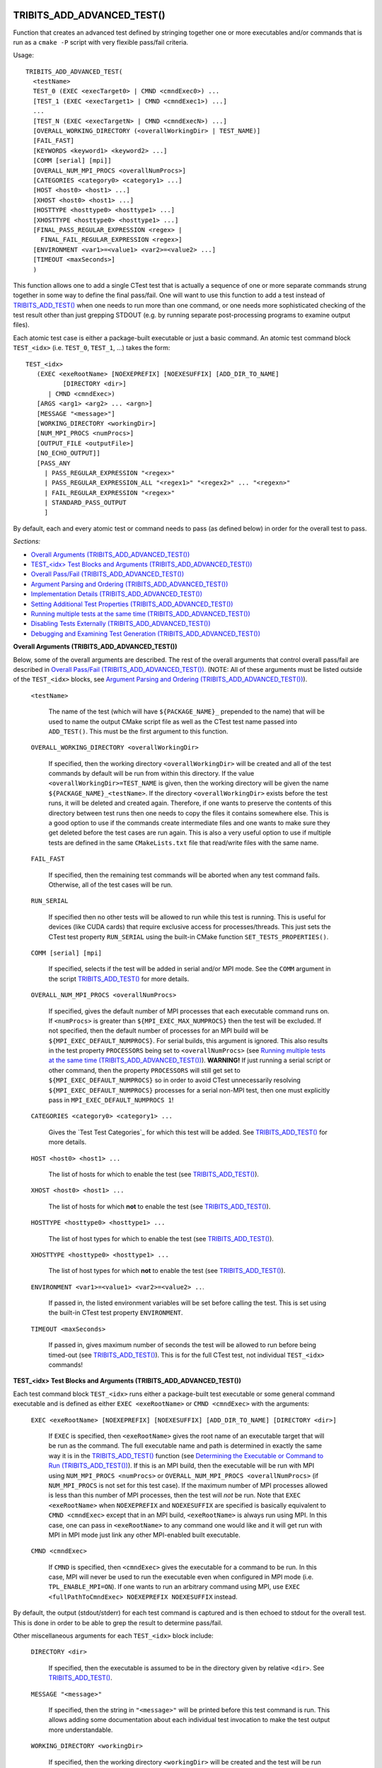 .. WARNING: The file TribitsDetailedMacroFunctionDoc.rst is autogenerated from
.. the file TribitsDetailedMacroFunctionDocTemplate.rst in the script
.. generate-dev-guide.sh.  Only the file TribitsDetailedMacroFunctionDoc.rst
.. should be directly modified!

TRIBITS_ADD_ADVANCED_TEST()
+++++++++++++++++++++++++++

Function that creates an advanced test defined by stringing together one or
more executables and/or commands that is run as a ``cmake -P`` script with
very flexible pass/fail criteria.

Usage::

  TRIBITS_ADD_ADVANCED_TEST(
    <testName>
    TEST_0 (EXEC <execTarget0> | CMND <cmndExec0>) ...
    [TEST_1 (EXEC <execTarget1> | CMND <cmndExec1>) ...]
    ...
    [TEST_N (EXEC <execTargetN> | CMND <cmndExecN>) ...]
    [OVERALL_WORKING_DIRECTORY (<overallWorkingDir> | TEST_NAME)]
    [FAIL_FAST]
    [KEYWORDS <keyword1> <keyword2> ...]
    [COMM [serial] [mpi]]
    [OVERALL_NUM_MPI_PROCS <overallNumProcs>]
    [CATEGORIES <category0> <category1> ...]
    [HOST <host0> <host1> ...]
    [XHOST <host0> <host1> ...]
    [HOSTTYPE <hosttype0> <hosttype1> ...]
    [XHOSTTYPE <hosttype0> <hosttype1> ...]
    [FINAL_PASS_REGULAR_EXPRESSION <regex> |
      FINAL_FAIL_REGULAR_EXPRESSION <regex>]
    [ENVIRONMENT <var1>=<value1> <var2>=<value2> ...]
    [TIMEOUT <maxSeconds>]
    )

This function allows one to add a single CTest test that is actually a
sequence of one or more separate commands strung together in some way to
define the final pass/fail. One will want to use this function to add a test
instead of `TRIBITS_ADD_TEST()`_ when one needs to run more than one
command, or one needs more sophisticated checking of the test result other
than just grepping STDOUT (e.g. by running separate post-processing programs
to examine output files).

Each atomic test case is either a package-built executable or just a basic
command.  An atomic test command block ``TEST_<idx>`` (i.e. ``TEST_0``,
``TEST_1``, ...) takes the form::

  TEST_<idx>
     (EXEC <exeRootName> [NOEXEPREFIX] [NOEXESUFFIX] [ADD_DIR_TO_NAME]
            [DIRECTORY <dir>]
        | CMND <cmndExec>)
     [ARGS <arg1> <arg2> ... <argn>]
     [MESSAGE "<message>"]
     [WORKING_DIRECTORY <workingDir>]
     [NUM_MPI_PROCS <numProcs>]
     [OUTPUT_FILE <outputFile>]
     [NO_ECHO_OUTPUT]]
     [PASS_ANY
       | PASS_REGULAR_EXPRESSION "<regex>"
       | PASS_REGULAR_EXPRESSION_ALL "<regex1>" "<regex2>" ... "<regexn>"
       | FAIL_REGULAR_EXPRESSION "<regex>"
       | STANDARD_PASS_OUTPUT
       ]

By default, each and every atomic test or command needs to pass (as defined below) in
order for the overall test to pass.

*Sections:*

* `Overall Arguments (TRIBITS_ADD_ADVANCED_TEST())`_
* `TEST_<idx> Test Blocks and Arguments (TRIBITS_ADD_ADVANCED_TEST())`_
* `Overall Pass/Fail (TRIBITS_ADD_ADVANCED_TEST())`_
* `Argument Parsing and Ordering (TRIBITS_ADD_ADVANCED_TEST())`_
* `Implementation Details (TRIBITS_ADD_ADVANCED_TEST())`_
* `Setting Additional Test Properties (TRIBITS_ADD_ADVANCED_TEST())`_
* `Running multiple tests at the same time (TRIBITS_ADD_ADVANCED_TEST())`_
* `Disabling Tests Externally (TRIBITS_ADD_ADVANCED_TEST())`_
* `Debugging and Examining Test Generation (TRIBITS_ADD_ADVANCED_TEST())`_

.. _Overall Arguments (TRIBITS_ADD_ADVANCED_TEST()):

**Overall Arguments (TRIBITS_ADD_ADVANCED_TEST())**

Below, some of the overall arguments are described.  The rest of the overall
arguments that control overall pass/fail are described in `Overall Pass/Fail
(TRIBITS_ADD_ADVANCED_TEST())`_.  (NOTE: All of these arguments must be
listed outside of the ``TEST_<idx>`` blocks, see `Argument Parsing and
Ordering (TRIBITS_ADD_ADVANCED_TEST())`_).

  ``<testName>``

    The name of the test (which will have ``${PACKAGE_NAME}_`` prepended to
    the name) that will be used to name the output CMake script file as well
    as the CTest test name passed into ``ADD_TEST()``.  This must be the
    first argument to this function.

  ``OVERALL_WORKING_DIRECTORY <overallWorkingDir>``

    If specified, then the working directory ``<overallWorkingDir>`` will be
    created and all of the test commands by default will be run from within
    this directory.  If the value ``<overallWorkingDir>=TEST_NAME`` is
    given, then the working directory will be given the name
    ``${PACKAGE_NAME}_<testName>``.  If the directory
    ``<overallWorkingDir>`` exists before the test runs, it will be deleted
    and created again.  Therefore, if one wants to preserve the contents of
    this directory between test runs then one needs to copy the files it
    contains somewhere else.  This is a good option to use if the commands
    create intermediate files and one wants to make sure they get deleted
    before the test cases are run again.  This is also a very useful option
    to use if multiple tests are defined in the same ``CMakeLists.txt`` file
    that read/write files with the same name.

  ``FAIL_FAST``

    If specified, then the remaining test commands will be aborted when any
    test command fails.  Otherwise, all of the test cases will be run.

  ``RUN_SERIAL``

    If specified then no other tests will be allowed to run while this test
    is running.  This is useful for devices (like CUDA cards) that require
    exclusive access for processes/threads.  This just sets the CTest test
    property ``RUN_SERIAL`` using the built-in CMake function
    ``SET_TESTS_PROPERTIES()``.

  ``COMM [serial] [mpi]``

    If specified, selects if the test will be added in serial and/or MPI
    mode.  See the ``COMM`` argument in the script
    `TRIBITS_ADD_TEST()`_ for more details.

  ``OVERALL_NUM_MPI_PROCS <overallNumProcs>``

    If specified, gives the default number of MPI processes that each
    executable command runs on.  If ``<numProcs>`` is greater than
    ``${MPI_EXEC_MAX_NUMPROCS}`` then the test will be excluded.  If not
    specified, then the default number of processes for an MPI build will be
    ``${MPI_EXEC_DEFAULT_NUMPROCS}``.  For serial builds, this argument is
    ignored.  This also results in the test property ``PROCESSORS`` being
    set to ``<overallNumProcs>`` (see `Running multiple tests at the same
    time (TRIBITS_ADD_ADVANCED_TEST())`_).  **WARNING!** If just running a
    serial script or other command, then the property ``PROCESSORS`` will
    still get set to ``${MPI_EXEC_DEFAULT_NUMPROCS}`` so in order to avoid
    CTest unnecessarily resolving ``${MPI_EXEC_DEFAULT_NUMPROCS}`` processes
    for a serial non-MPI test, then one must explicitly pass in
    ``MPI_EXEC_DEFAULT_NUMPROCS 1``!

  ``CATEGORIES <category0> <category1> ...``

    Gives the `Test Test Categories`_ for which this test will be added.
    See `TRIBITS_ADD_TEST()`_ for more details.

  ``HOST <host0> <host1> ...``

    The list of hosts for which to enable the test (see
    `TRIBITS_ADD_TEST()`_).

  ``XHOST <host0> <host1> ...``

    The list of hosts for which **not** to enable the test (see
    `TRIBITS_ADD_TEST()`_).

  ``HOSTTYPE <hosttype0> <hosttype1> ...``

    The list of host types for which to enable the test (see
    `TRIBITS_ADD_TEST()`_).

  ``XHOSTTYPE <hosttype0> <hosttype1> ...``

    The list of host types for which **not** to enable the test (see
    `TRIBITS_ADD_TEST()`_).

  ``ENVIRONMENT <var1>=<value1> <var2>=<value2> ..``.

    If passed in, the listed environment variables will be set before
    calling the test.  This is set using the built-in CTest test property
    ``ENVIRONMENT``.

  ``TIMEOUT <maxSeconds>``

    If passed in, gives maximum number of seconds the test will be allowed
    to run before being timed-out (see `TRIBITS_ADD_TEST()`_).  This is for
    the full CTest test, not individual ``TEST_<idx>`` commands!

.. _TEST_<idx> Test Blocks and Arguments (TRIBITS_ADD_ADVANCED_TEST()):

**TEST_<idx> Test Blocks and Arguments (TRIBITS_ADD_ADVANCED_TEST())**

Each test command block ``TEST_<idx>`` runs either a package-built test
executable or some general command executable and is defined as either
``EXEC <exeRootName>`` or ``CMND <cmndExec>`` with the arguments:

  ``EXEC <exeRootName> [NOEXEPREFIX] [NOEXESUFFIX] [ADD_DIR_TO_NAME]
  [DIRECTORY <dir>]``

    If ``EXEC`` is specified, then ``<exeRootName>`` gives the root name of
    an executable target that will be run as the command.  The full
    executable name and path is determined in exactly the same way it is in
    the `TRIBITS_ADD_TEST()`_ function (see `Determining the Executable or
    Command to Run (TRIBITS_ADD_TEST())`_).  If this is an MPI build, then
    the executable will be run with MPI using ``NUM_MPI_PROCS <numProcs>``
    or ``OVERALL_NUM_MPI_PROCS <overallNumProcs>`` (if ``NUM_MPI_PROCS`` is
    not set for this test case).  If the maximum number of MPI processes
    allowed is less than this number of MPI processes, then the test will
    *not* be run.  Note that ``EXEC <exeRootName>`` when ``NOEXEPREFIX`` and
    ``NOEXESUFFIX`` are specified is basically equivalent to ``CMND
    <cmndExec>`` except that in an MPI build, ``<exeRootName>`` is always
    run using MPI.  In this case, one can pass in ``<exeRootName>`` to any
    command one would like and it will get run with MPI in MPI mode just
    link any other MPI-enabled built executable.

  ``CMND <cmndExec>``

    If ``CMND`` is specified, then ``<cmndExec>`` gives the executable for a
    command to be run.  In this case, MPI will never be used to run the
    executable even when configured in MPI mode
    (i.e. ``TPL_ENABLE_MPI=ON``).  If one wants to run an arbitrary command
    using MPI, use ``EXEC <fullPathToCmndExec> NOEXEPREFIX NOEXESUFFIX``
    instead.

By default, the output (stdout/stderr) for each test command is captured and
is then echoed to stdout for the overall test.  This is done in order to be
able to grep the result to determine pass/fail.

Other miscellaneous arguments for each ``TEST_<idx>`` block include:

  ``DIRECTORY <dir>``

    If specified, then the executable is assumed to be in the directory
    given by relative ``<dir>``.  See `TRIBITS_ADD_TEST()`_.

  ``MESSAGE "<message>"``

    If specified, then the string in ``"<message>"`` will be printed before
    this test command is run.  This allows adding some documentation about
    each individual test invocation to make the test output more
    understandable.

  ``WORKING_DIRECTORY <workingDir>``

    If specified, then the working directory ``<workingDir>`` will be
    created and the test will be run from within this directory.  If the
    value ``<workingDir> = TEST_NAME`` is given, then the working directory
    will be given the name ``${PACKAGE_NAME}_<testName>``.  If the directory
    ``<workingDir>`` exists before the test runs, it will be deleted and
    created again.  Therefore, if one wants to preserve the contents of this
    directory between test runs then one needs to copy the given file
    somewhere else.  Using a different ``WORKING_DIRECTORY`` for individual
    test commands allows creating independent working directories for each
    test case.  This would be useful if a single
    ``OVERALL_WORKING_DIRECTORY`` was not sufficient for some reason.

  ``NUM_MPI_PROCS <numProcs>``

    If specified, then ``<numProcs>`` is the number of processors used for
    MPI executables.  If not specified, this will default to
    ``<overallNumProcs>`` from ``OVERALL_NUM_MPI_PROCS <overallNumProcs>``.

  ``OUTPUT_FILE <outputFile>``

    If specified, then stdout and stderr for the test case will be sent to
    ``<outputFile>``.  By default, the contents of this file will **also**
    be printed to STDOUT unless ``NO_ECHO_OUT`` is passed as well.

  ``NO_ECHO_OUTPUT``

    If specified, then the output for the test command will not be echoed to
    the output for the entire test command.

By default, an atomic test line is assumed to pass if the executable or
commands returns a non-zero value to the shell.  However, a test case can
also be defined to pass based on:

  ``PASS_ANY``

    If specified, the test command will be assumed to pass regardless of
    the return value or any other output.  This would be used when a command
    that is to follow will determine pass or fail based on output from this
    command in some way.

  ``PASS_REGULAR_EXPRESSION "<regex>"``

    If specified, the test command will be assumed to pass if it matches the
    given regular expression.  Otherwise, it is assumed to fail.

  ``PASS_REGULAR_EXPRESSION_ALL "<regex1>" "<regex2>" ... "<regexn>"``

    If specified, the test command will be assumed to pass if the output
    matches all of the provided regular expressions.  Note that this is not
    a capability of raw ctest and represents an extension provided by
    TriBITS.

  ``FAIL_REGULAR_EXPRESSION "<regex>"``

    If specified, the test command will be assumed to fail if it matches the
    given regular expression.  Otherwise, it is assumed to pass.

  ``STANDARD_PASS_OUTPUT``

    If specified, the test command will be assumed to pass if the string
    expression "Final Result: PASSED" is found in the output for the test.

All of the arguments for a test block ``TEST_<idx>`` must appear directly
below their ``TEST_<idx>`` argument and before the next test block (see
`Argument Parsing and Ordering (TRIBITS_ADD_ADVANCED_TEST())`_).

.. _Overall Pass/Fail (TRIBITS_ADD_ADVANCED_TEST()):

**Overall Pass/Fail (TRIBITS_ADD_ADVANCED_TEST())**

By default, the overall test will be assumed to pass if it prints::

  "OVERALL FINAL RESULT: TEST PASSED"

However, this can be changed by setting one of the following optional arguments:

  ``FINAL_PASS_REGULAR_EXPRESSION <regex>``

    If specified, the test will be assumed to pass if the output matches
    ``<regex>``.  Otherwise, it will be assumed to fail.

  ``FINAL_FAIL_REGULAR_EXPRESSION <regex>``

    If specified, the test will be assumed to fail if the output matches
    ``<regex>``.  Otherwise, it will be assumed to fail.

.. _Argument Parsing and Ordering (TRIBITS_ADD_ADVANCED_TEST()):

**Argument Parsing and Ordering (TRIBITS_ADD_ADVANCED_TEST())**

The basic tool used for parsing the arguments to this function is the macro
`PARSE_ARGUMENTS()`_ which has a certain set of behaviors.  The parsing
using `PARSE_ARGUMENTS()`_ is actually done in two phases.  There is a
top-level parsing of the "overall" arguments listed in `Overall Arguments
(TRIBITS_ADD_ADVANCED_TEST())`_ that also pulls out the test blocks.  Then
there is a second level of parsing using ``PARSE_ARGUMENTS()`` for each of
the ``TEST_<idx>`` blocks.  Because of this usage, there are a few
restrictions that one needs to be aware of when using
``TRIBITS_ADD_ADVANCED_TEST()``.  This short sections tries to explain the
behaviors and what is allowed and what is not allowed.

For the most part, the "overall" arguments and the arguments inside of any
individual ``TEST_<idx>`` blocks can be listed can appear in any order but
there are restrictions related to the grouping of overall arguments and
``TEST_<idx>`` blocks which are as follows:

* The ``<testName>`` argument must be the first listed (it is the only
  positional argument).

* The test cases ``TEST_<idx>`` must be listed in order (i.e. ``TEST_0
  ... TEST_1 ...``) and the test cases must be consecutive integers
  (e.g. can't jump from ``TEST_5`` to ``TEST_7``).

* All of the arguments for a test case must appear directly below its
  ``TEST_<idx>`` keyword and before the next ``TEST_<idx+1>`` keyword or
  before any trailing overall keyword arguments.

* None of the overall arguments (e.g. ``CATEGORIES``) can be listed inside
  of a ``TEST_<idx>`` block but otherwise can be listed before or after all
  of the ``TEST_<idx>`` blocks.  (NOTE: The current implementation will
  actually allow overall arguments to be listed after all of the local
  arguments before the next TEST_<idx> block but this is confusing and will
  not be allowed in a future implementation).

Other than that, the keyword arguments and options can appear in any order.

.. ToDo: Add some examples of bad argument ordering and what will happen.

.. _Implementation Details (TRIBITS_ADD_ADVANCED_TEST()):

**Implementation Details (TRIBITS_ADD_ADVANCED_TEST())**

Since raw CTest does not support the features provided by this function, the
way an advanced test is implemented is that a ``cmake -P`` script with the
name ``${PACKAGE_NAME}_<testName>.cmake`` gets created in the current binary
directory that then gets added to CTest using::

  ADD_TEST(${PACKAGE_NAME}_<testName>
    cmake [other options] -P ${PACKAGE_NAME}_<testName>.cmake)

This ``cmake -P`` script then runs the various test cases and checks the
pass/fail for each case to determine overall pass/fail and implement other
functionality described above.

.. _Setting Additional Test Properties (TRIBITS_ADD_ADVANCED_TEST()):

**Setting Additional Test Properties (TRIBITS_ADD_ADVANCED_TEST())**

After this function returns, if the test gets added using ``ADD_TEST()``,
then additional properties can be set and changed using
``SET_TEST_PROPERTIES(${PACKAGE_NAME}_<testName> ...)``.  Therefore, any
tests properties that are not directly supported by this function and passed
through the argument list to this wrapper function can be set in the outer
``CMakeLists.txt`` file after the call to ``TRIBITS_ADD_ADVANCED_TEST()``.

.. _Running multiple tests at the same time (TRIBITS_ADD_ADVANCED_TEST()):

**Runnning multiple tests at the same time (TRIBITS_ADD_ADVANCED_TEST())**

Just as with `TRIBITS_ADD_TEST()`_, setting ``NUM_MPI_PROCS <numProcs>`` or
``OVERALL_NUM_MPI_PROCS <numOverallProcs>`` will set the ``PROCESSORS``
CTest property to allow CTest to schedule and run mutiple tests at the same
time when ``'ctest -j<N>'`` is used (see `Running multiple tests at the same
time (TRIBITS_ADD_TEST())`_).

.. _Disabling Tests Externally (TRIBITS_ADD_ADVANCED_TEST()):

**Disabling Tests Externally (TRIBITS_ADD_ADVANCED_TEST())**

The test can be disabled externally by setting the CMake cache variable
``${FULL_TEST_NAME}_DISABLE=TRUE``.  This allows tests to be disabled on a
case-by-case basis.  The name ``${FULL_TEST_NAME}`` must be the *exact* name
that shows up in ``ctest -N`` when running the test.

.. _Debugging and Examining Test Generation (TRIBITS_ADD_ADVANCED_TEST()):

**Debugging and Examining Test Generation (TRIBITS_ADD_ADVANCED_TEST())**

In order to see if the test gets added and to debug some issues in test
creation, one can set the cache variable
``${PROJECT_NAME}_VERBOSE_CONFIGURE=ON``.  This will result in the printout
of some information about the test getting added or not.

Likely the best way to debugging test generation using this function is to
examine the generated file ``${PACKAGE_NAME}_<testName>.cmake`` in the
current binary directory (see `Implementation Details
(TRIBITS_ADD_ADVANCED_TEST())`_) and the generated ``CTestTestfile.cmake``
file that should list this test case.

TRIBITS_ADD_DEBUG_OPTION()
++++++++++++++++++++++++++

Add the standard cache variable option ``${PACKAGE_NAME}_ENABLE_DEBUG`` for
the package.

Usage::

  TRIBITS_ADD_DEBUG_OPTION()

This option is given the default ``${${PROJECT_NAME}_ENABLE_DEBUG}`` and if
true, will set the variable ``HAVE_${PACKAGE_NAME_UC}_DEBUG`` (to be used in
the package's configured header file).  This macro is typically called in
the package's `<packageDir>/CMakeLists.txt`_ file.

TRIBITS_ADD_EXAMPLE_DIRECTORIES()
+++++++++++++++++++++++++++++++++
 
Macro called to conditionally add a set of example directories for an SE
package.

Usage::

   TRIBITS_ADD_EXAMPLE_DIRECTORIES(<dir1> <dir2> ...)

This macro typically is called from the top-level
`<packageDir>/CMakeLists.txt`_ file for which all subdirectories are all
"examples" according to standard package layout.

This macro can be called several times within a package as desired to break
up example directories any way one would like.

Currently, all it does macro does is to call ``ADD_SUBDIRECTORY(<diri>)`` if
``${PACKAGE_NAME}_ENABLE_EXAMPLES`` or
``${PARENT_PACKAGE_NAME}_ENABLE_EXAMPLES`` are true. However, this macro may
be extended in the future in order to modify behavior related to adding
tests and examples in a uniform way.

TRIBITS_ADD_EXECUTABLE()
++++++++++++++++++++++++

Function used to create an executable (typically for a test or example),
using the built-in CMake command ``ADD_EXECUTABLE()``.

Usage::

  TRIBITS_ADD_EXECUTABLE(
    <exeRootName>  [NOEXEPREFIX]  [NOEXESUFFIX]  [ADD_DIR_TO_NAME]
    SOURCES <src0> <src1> ...
    [CATEGORIES <category0>  <category1> ...]
    [HOST <host0> <host1> ...]
    [XHOST <host0> <host1> ...]
    [HOSTTYPE <hosttype0> <hosttype1> ...]
    [XHOSTTYPE <hosttype0> <hosttype1> ...]
    [DIRECTORY <dir>]
    [DEPLIBS <lib0> <lib1> ...]
    [COMM [serial] [mpi]]
    [LINKER_LANGUAGE (C|CXX|Fortran)]
    [DEFINES -D<define0> -D<define1> ...]
    [INSTALLABLE]
    )

*Sections:*

* `Formal Arguments (TRIBITS_ADD_EXECUTABLE())`_
* `Executable and Target Name (TRIBITS_ADD_EXECUTABLE())`_
* `Additional Executable and Source File Properties (TRIBITS_ADD_EXECUTABLE())`_
* `Install Target (TRIBITS_ADD_EXECUTABLE())`_

.. _Formal Arguments (TRIBITS_ADD_EXECUTABLE()):

**Formal Arguments (TRIBITS_ADD_EXECUTABLE())**

  ``<exeRootName>``

    The root name of the exectuable (and CMake target) (see `Executable and
    Target Name (TRIBITS_ADD_EXECUTABLE())`_).  This must be the first
    argument.

  ``NOEXEPREFIX``

    If passed in, then ``${PACKAGE_NAME}_`` is not added the beginning of
    the executable name (see `Executable and Target Name
    (TRIBITS_ADD_EXECUTABLE())`_).

  ``NOEXESUFFIX``

    If passed in, then ``${${PROJECT_NAME}_CMAKE_EXECUTABLE_SUFFIX}`` and
    not added to the end of the executable name (see `Executable and
    Target Name (TRIBITS_ADD_EXECUTABLE())`_).

  ``ADD_DIR_TO_NAME``

    If passed in, the directory path relative to the package's base
    directory (with "/" replaced by "_") is added to the executable name
    (see `Executable and Target Name (TRIBITS_ADD_EXECUTABLE())`_).  This
    provides a simple way to create unique test exectuable names inside of a
    given TriBITS package.  Only test executables in the same directory
    would need to have unique ``<execRootName>`` passed in.

  ``SOURCES <src0> <src1> ...``

    Gives the source files that will be compiled into the built executable.
    By default, these sources are assumed to be in the current working
    directory (or can contain the relative path or absolute path).  If
    ``<srci>`` is an absolute path, then that full file path is used.  This
    list of sources (with adjusted directory path) are passed into
    ``ADD_EXECUTABLE(<fullExeName> ... )``.  After calling this function,
    the properties of the source files can be altered using the built-in
    CMake command ``SET_SOURCE_FILE_PROPERTIES()``.

  ``DIRECTORY <dir>``

    If specified, then the sources for the executable listed in ``SOURCES
    <src0> <src1> ...`` are assumed to be in the relative or absolute
    directory ``<dir>`` instead of the current source directory.  This
    directory path is prepended to each source file name ``<srci>`` unless
    ``<srci>`` is an absolute path.

  ``CATEGORIES <category0> <category1> ...``

    Gives the `Test Test Categories`_ for which this test will be added.
    See `TRIBITS_ADD_TEST()`_ for more details.

  ``HOST <host0> <host1> ...``

    The list of hosts for which to enable the test (see `TRIBITS_ADD_TEST()`_).

  ``XHOST <host0> <host1> ...``

    The list of hosts for which **not** to enable the test (see
    `TRIBITS_ADD_TEST()`_).

  ``HOSTTYPE <hosttype0> <hosttype1> ...``

    The list of host types for which to enable the test (see
    `TRIBITS_ADD_TEST()`_).

  ``XHOSTTYPE <hosttype0> <hosttype1> ...``

    The list of host types for which **not** to enable the test (see
    `TRIBITS_ADD_TEST()`_).

  ``DEPLIBS <lib0> <lib1> ...``

    Specifies extra libraries that will be linked to the executable using
    ``TARGET_LINK_LIBRARY()``.  Note that regular libraries (i.e. not
    ``TESTONLY``) defined in the current SE package or any upstream SE
    packages do **NOT** need to be listed!  TriBITS automatically links non
    ``TESTONLY`` libraries in this package and upstream packages to the
    executable.  The only libraries that should be listed in this argument
    are either ``TESTONLY`` libraries, or other libraries that are built
    external from this CMake project and are not provided through a proper
    `TriBITS TPL`_.  The latter usage of passing in external libraries is
    not recommended.  External libraries should be handled as declared
    `TriBITS TPLs`_.  For a ``TESTONLY`` library, the include directories
    will automatically be added using::

      INCLUDE_DIRECTORIES(${<libi>_INCLUDE_DIRS})

    where ``<libi>_INCLUDE_DIRS`` was set by::

      TRIBITS_ADD_LIBRARY(<libi> ... TESTONLY ...)

    Therefore, to link to a defined ``TESTONLY`` library in any upstream
    enabled package, one just needs to pass in the library name through
    ``DEPLIBS ... <libi> ...`` and that is it!

  ``COMM [serial] [mpi]``

    If specified, selects if the test will be added in serial and/or MPI
    mode.  See the ``COMM`` argument in the script
    `TRIBITS_ADD_TEST()`_ for more details.

  ``LINKER_LANGUAGE (C|CXX|Fortran)``

    If specified, overrides the linker language used by setting the built-in
    CMake target property ``LINKER_LANGUAGE``.  By default, CMake chooses the
    compiler to be used as the linker based on file extensions.  The most
    typical use case for this option is when Fortran-only or C-only sources
    are passed in through ``SOURCES`` but a C++ linker is needed because
    there are upstream C++ libraries.

  ``DEFINES -D<define0> -D<define1> ...``

    Add the listed defines using ``ADD_DEFINITIONS()``.  These should only
    affect the listed sources for the built executable and not other
    compiles in this directory due to the FUNCTION scoping.

  ``INSTALLABLE``

    If passed in, then an install target will be added to install the built
    executable into the ``${CMAKE_INSTALL_PREFIX}/bin/`` directory (see
    `Install Target (TRIBITS_ADD_EXECUTABLE())`_).

.. _Executable and Target Name (TRIBITS_ADD_EXECUTABLE()):

**Executable and Target Name (TRIBITS_ADD_EXECUTABLE())**

By default, the full name of the executable and target name
is::

  <fullExecName> = ${PACKAGE_NAME}_<exeRootName>

If ``ADD_DIR_TO_NAME`` is set, then the directory path relative to the
package base directory (with "/" replaced with "_"), or ``<relDirName>``, is
added to the executable name to form::

  <fullExecName> = ${PACKAGE_NAME}_<relDirName>_<exeRootName>

If the option ``NOEXEPREFIX`` is passed in, then the prefix
``${PACKAGE_NAME}_`` is removed.

The executable suffix ``${${PROJECT_NAME}_CMAKE_EXECUTABLE_SUFFIX}`` will be
added to the actual executable file name if the option ``NOEXESUFFIX`` is
*not* passed in but this suffix is never added to the target name.

The reason that a default prefix is prepended to the executable and target
name is because the primary reason to create an executable is typically to
create a test or an example that is private to the package.  This prefix
helps to namespace the executable and its target so as to avoid name clashes
with targets in other packages.  It also helps to avoid clashes if the
executable gets installed into the install directory (if ``INSTALLABLE`` is
specified).  For general utility executables on Linux/Unix systems,
``NOEXEPREFIX`` and ``NOEXESUFFIX`` should be passed in.  In this case, one
must be careful to pick ``<exeRootName>`` that will be sufficiently globally
unique.  Please use common sense when picking non-namespaced names.

.. _Additional Executable and Source File Properties (TRIBITS_ADD_EXECUTABLE()):

**Additional Executable and Source File Properties (TRIBITS_ADD_EXECUTABLE())**

Once ``ADD_EXECUTABLE(<fullExeName> ... )`` is called and this function
exists, one can set and change properties on the ``<fullExeName>``
executable target using the built-in ``SET_TARGET_PROPERTIES()`` command as
well as properties on any of the source files listed in ``SOURCES`` using
the built-in ``SET_SOURCE_FILE_PROPERTIES()`` command just like in any CMake
project.

.. _Install Target (TRIBITS_ADD_EXECUTABLE()):

**Install Target (TRIBITS_ADD_EXECUTABLE())**

If ``INSTALLABLE`` is passed in, then an install target using the built-in
CMake command ``INSTALL(TARGETS <fullExeName> ...)`` is added to install the
built executable into the ``${CMAKE_INSTALL_PREFIX}/bin/`` directory (actual
install directory path is determined by
``${PROJECT_NAME}_INSTALL_RUNTIME_DIR``, see `Setting the install prefix at
configure time`_) .

TRIBITS_ADD_EXECUTABLE_AND_TEST()
+++++++++++++++++++++++++++++++++

Add an executable and a test (or several tests) all in one shot (just calls
`TRIBITS_ADD_EXECUTABLE()`_ followed by `TRIBITS_ADD_TEST()`_).

Usage::

  TRIBITS_ADD_EXECUTABLE_AND_TEST(
    <exeRootName>  [NOEXEPREFIX]  [NOEXESUFFIX]  [ADD_DIR_TO_NAME]
    SOURCES <src0> <src1> ...
    [NAME <testName> | NAME_POSTFIX <testNamePostfix>]
    [CATEGORIES <category0>  <category1> ...]
    [HOST <host0> <host1> ...]
    [XHOST <xhost0> <xhost1> ...]
    [XHOST_TEST <xhost0> <xhost1> ...]
    [HOSTTYPE <hosttype0> <hosttype1> ...]
    [XHOSTTYPE <xhosttype0> <xhosttype1> ...]
    [XHOSTTYPE_TEST <xhosttype0> <xhosttype1> ...]
    [DIRECTORY <dir>]
    [DEFINES -DS<someDefine>]
    [DEPLIBS <lib0> <lib1> ... ]
    [COMM [serial] [mpi]]
    [ARGS "<arg0> <arg1> ..." "<arg2> <arg3> ..." ...]
    [NUM_MPI_PROCS <numProcs>]
    [LINKER_LANGUAGE (C|CXX|Fortran)]
    [STANDARD_PASS_OUTPUT
      | PASS_REGULAR_EXPRESSION "<regex0>;<regex1>;..."]
    [FAIL_REGULAR_EXPRESSION "<regex0>;<regex1>;..."]
    [WILL_FAIL]
    [ENVIRONMENT <var0>=<value0> <var1>=<value1> ...]
    [INSTALLABLE]
    [TIMEOUT <maxSeconds>]
    )

This function takes a fairly common set of arguments to
`TRIBITS_ADD_EXECUTABLE()`_ and `TRIBITS_ADD_TEST()`_ but not the full set
passed to ``TRIBITS_ADD_TEST()``.  See the documentation for
`TRIBITS_ADD_EXECUTABLE()`_ and `TRIBITS_ADD_TEST()`_ to see which arguments
are accepted by which functions.

Arguments that are specific to this function and not directly passed on to
``TRIBITS_ADD_EXECUTABLE()`` or ``TRIBITS_ADD_TEST()`` include:

  ``XHOST_TEST <xhost0> <xhost1> ...``

    When specified, this disables just running the tests for the named hosts
    ``<xhost0>``, ``<xhost0>`` etc. but still builds the executable for the
    test.  These are just passed in through the ``XHOST`` argument to
    ``TRIBITS_ADD_TEST()``.

  ``XHOSTTYPE_TEST <xhosttype0> <hosttype1> ...``

    When specified, this disables just running the tests for the named host
    types ``<hosttype0>``, ``<hosttype0>``, ..., but still builds the
    executable for the test.  These are just passed in through the
    ``XHOSTTYPE`` argument to ``TRIBITS_ADD_TEST()``.

This is the function to use for simple test executables that you want to run
that either takes no arguments or just a simple set of arguments passed in
through ``ARGS``.  For more flexibility, just use
``TRIBITS_ADD_EXECUTABLE()`` followed by ``TRIBITS_ADD_TEST()``.

TRIBITS_ADD_LIBRARY()
+++++++++++++++++++++

Function used to add a CMake library and target using ``ADD_LIBRARY()``.

Usage::

  TRIBITS_ADD_LIBRARY(
    <libName>
    [HEADERS <h0> <h1> ...]
    [NOINSTALLHEADERS <nih0> <hih1> ...]
    [SOURCES <src0> <src1> ...]
    [DEPLIBS <deplib0> <deplib1> ...]
    [IMPORTEDLIBS <ideplib0> <ideplib1> ...]
    [TESTONLY]
    [NO_INSTALL_LIB_OR_HEADERS]
    [CUDALIBRARY]
    )

*Sections:*

* `Formal Arguments (TRIBITS_ADD_LIBRARY())`_
* `Include Directories (TRIBITS_ADD_LIBRARY())`_
* `Install Targets (TRIBITS_ADD_LIBRARY())`_
* `Additional Library and Source File Properties (TRIBITS_ADD_LIBRARY())`_
* `Miscellaneous Notes (TRIBITS_ADD_LIBRARY())`_

.. _Formal Arguments (TRIBITS_ADD_LIBRARY()):

**Formal Arguments (TRIBITS_ADD_LIBRARY())**

  ``<libName>``

    Required name of the library.  This is the name passed to
    ``ADD_LIBRARY(<libName> ...)``.  The name is *not* prefixed by the
    package name.  CMake will of course add any standard prefix or post-fix
    to the library file name appropriate for the platform and if this is a
    static or shared library build (see documentation for the built-in CMake
    command ``ADD_LIBRARY()``.

  ``HEADERS <h0> <h1> ...``

    List of public header files for using this library.  By default, these
    header files are assumed to be in the current source directory.  They
    can also contain the relative path or absolute path to the files if they
    are not in the current source directory.  This list of headers is passed
    into ``ADD_LIBRARY(...)`` as well (which is not strictly needed but is
    helpful for some build tools, like MS Visual Studio).  By default, these
    headers will be installed (see `Install Targets
    (TRIBITS_ADD_LIBRARY())`_).

  ``NOINSTALLHEADERS <nih0> <hih1> ...``

    List of private header files which are used by this library. These
    headers are not installed and do not needed to be passed in for any
    purpose other than to pass them into ``ADD_LIBRARY()`` as some build
    tools like to have these listed (e.g. MS Visual Studio).

  ``SOURCES <src0> <src1> ...``

    List of source files passed into ``ADD_LIBRARY()`` that are compiled
    into header files and included in the library.  The compiler used to
    compile the files is determined automatically based on the file
    extension (see CMake documentation for ``ADD_LIBRARY()``).

  ``DEPLIBS <deplib0> <deplib1> ...``

    List of dependent libraries that are built in the current SE package
    that this library is dependent on.  These libraries are passed into
    ``TARGET_LINK_LIBRARIES(<libName> ...)`` so that CMake knows about the
    dependency structure of the libraries within the package.  **NOTE:** One
    must **not** list libraries in other upstream `TriBITS SE Packages`_ or
    libraries built externally from this TriBITS CMake project.  The TriBITS
    system automatically handles linking to libraries in upstream TriBITS SE
    packages.  External libraries need to be listed in the ``IMPORTEDLIBS``
    argument instead if they are not already specified automatically using a
    `TriBITS TPL`_.

  ``IMPORTEDLIBS <ideplib0> <ideplib1> ...``

    List of dependent libraries built externally from this TriBITS CMake
    project.  These libraries are passed into
    ``TARGET_LINK_LIBRARIES(<libName> ...)`` so that CMake knows about the
    dependency.  These libraries are added to the
    ``${PACKAGE_NAME}_LIBRARIES`` variable so that downstream SE packages
    will also pick up these libraries and these libraries will show up in
    the generated ``Makefile.export.${PACKAGE_NAME}`` and
    ``${PACKAGE_NAME}Config.cmake`` files (if they are generated).  However,
    note that external libraries are often better handled as `TriBITS
    TPLs`_.  A well constructed TriBITS package and library should never
    have to use this option!

  ``TESTONLY``

    If passed in, then ``<libName>`` will **not** be added to
    ``${PACKAGE_NAME}_LIBRARIES`` and an install target for the library will
    not be added.  In this case, the current include directories will be set
    in the global variable ``<libName>_INCLUDE_DIR`` which will be used in
    `TRIBITS_ADD_EXECUTABLE()`_ when a test-only library is linked in
    through its ``DEPLIBS`` argument.

  ``NO_INSTALL_LIB_OR_HEADERS``

    If specified, then no install targets will be added for the library
    ``<libName>`` or the header files listed in ``HEADERS``.

  ``CUDALIBRARY``

    If specified then ``CUDA_ADD_LIBRARY()`` is used instead of
    ``ADD_LIBRARY()`` where ``CUDA_ADD_LIBRARY()`` is assumed to be defined
    by the standard ``FindCUDA.cmake`` module as processed using the
    standard TriBITS ``FindTPLCUDA.cmake`` file (see `Standard TriBITS
    TPLs`_).  For this option to work, this SE package must have an enabled
    direct or indirect dependency on the TriBITS CUDA TPL or a
    configure-time error may occur about not knowing about
    ``CUDA_ALL_LIBRARY()``.

.. _Include Directories (TRIBITS_ADD_LIBRARY()):

**Include Directories (TRIBITS_ADD_LIBRARY())**

Any base directories for the header files listed in the arguments
``HEADERS`` or ``NOINSTALLHEADERS`` should be passed into the standard CMake
command ``INCLUDE_DIRECTORIES()`` *before* calling this function.  These
include directories will then be added to current packages list of include
directories ``${PACKAGE_NAME}_INCLUDE_DIRS`` which is then exported to
downstream SE packages..

.. _Install Targets (TRIBITS_ADD_LIBRARY()):

**Install Targets (TRIBITS_ADD_LIBRARY())**

By default, an install target for the library is created using
``INSTALL(TARGETS <libName> ...)`` to install into the directory
``${CMAKE_INSTALL_PREFIX}/lib/`` (actual install directory is given by
``${PROJECT}_INSTALL_LIB_DIR``, see `Setting the install prefix at configure
time`_).  However, this install target will not get created if
``${PROJECT_NAME}_INSTALL_LIBRARIES_AND_HEADERS=FALSE`` and
``BUILD_SHARD_LIBS=OFF``.  But when ``BUILD_SHARD_LIBS=ON``, the install
target will get created.  Also, this install target will *not* get created
if ``TESTONLY`` or ``NO_INSTALL_LIB_OR_HEADERS`` are passed in.

By default, an install target for the headers listed in ``HEADERS`` will get
created using ``INSTALL(FILES <h0> <h1> ...)``, but only if ``TESTONLY`` and
``NO_INSTALL_LIB_OR_HEADERS`` are not passed in as well.  These headers get
installed into the flat directory ``${CMAKE_INSTALL_PREFIX}/include/`` (the
actual install directory is given by
``${PROJECT_NAME}_INSTALL_INCLUDE_DIR``, see `Setting the install prefix at
configure time`_).  Note that an install target will *not* get created for
the headers listed in ``NOINSTALLHEADERS``.

.. _Additional Library and Source File Properties (TRIBITS_ADD_LIBRARY()):

**Additional Library and Source File Properties (TRIBITS_ADD_LIBRARY())**

Once ``ADD_LIBRARY(<libName> ... <src0> <src1> ...)`` is called, one can set
and change properties on the ``<libName>`` library target using the built-in
CMake command ``SET_TARGET_PROPERTIES()`` as well as set and change
properties on any of the source files listed in ``SOURCES`` using the
built-in CMake command ``SET_SOURCE_FILE_PROPERTIES()`` just like in any
CMake project.

.. _Miscellaneous Notes (TRIBITS_ADD_LIBRARY()):

**Miscellaneous Notes (TRIBITS_ADD_LIBRARY())**

**WARNING:** Do **NOT** use the built-in CMake command ``ADD_DEFINITIONS()``
to add defines ``-D<someDefine>`` to the compile command line that will
affect any of the header files in the package!  These CMake-added defines
are only set locally in this directory and child directories.  These defines
will **NOT** be set when code in peer directories (e.g. a downstream TriBITS
packages) compiles that may include these header files.  To add defines that
affect header files, please use a configured header file (see
`TRIBITS_CONFIGURE_FILE()`_).

TRIBITS_ADD_OPTION_AND_DEFINE()
+++++++++++++++++++++++++++++++

Add an option and a define variable in one shot.

Usage::

 TRIBITS_ADD_OPTION_AND_DEFINE( <userOptionName>  <macroDefineName>
   "<docStr>"  <defaultValue> )

This macro sets the user cache ``BOOL`` variable ``<userOptionName>`` and if
it is true, then sets the global (internal cache) macro define variable
``<macroDefineName>`` to ``ON``, and otherwise sets it to ``OFF``.  This is
designed to make it easy to add a user-enabled option to a configured header
file and have the define set in one shot.  This would require that the
package's configure file (see `TRIBITS_CONFIGURE_FILE()`_) have the line::

  #cmakedefine <macroDefineName>

TRIBITS_ADD_SHOW_DEPRECATED_WARNINGS_OPTION()
+++++++++++++++++++++++++++++++++++++++++++++

Add the standard option ``${PACKAGE_NAME}_SHOW_DEPRECATED_WARNINGS`` for the
package.

Usage::

  TRIBITS_ADD_SHOW_DEPRECATED_WARNINGS_OPTION()

This macro should be called in the package's <packageDir>/CMakeLists.txt`_
file.  This option is given the default value
``${${PROJECT_NAME}_SHOW_DEPRECATED_WARNINGS}``.  This option is then looked
for in `TRIBITS_CONFIGURE_FILE()`_ to add macros to add deprecated warnings
to deprecated parts of a package.

TRIBITS_ADD_TEST()
++++++++++++++++++

Add a test or a set of tests for a single executable or command using CTest
``ADD_TEST()``.

Usage::

  TRIBITS_ADD_TEST(
    <exeRootName>  [NOEXEPREFIX]  [NOEXESUFFIX]
    [NAME <testName> | NAME_POSTFIX <testNamePostfix>]
    [DIRECTORY <directory>]
    [ADD_DIR_TO_NAME]
    [ARGS "<arg0> <arg1> ..." "<arg2> <arg3> ..." ...
      | POSTFIX_AND_ARGS_0 <postfix0> <arg0> <arg1> ...
        POSTFIX_AND_ARGS_1 ... ]
    [COMM [serial] [mpi]]
    [NUM_MPI_PROCS <numProcs>]
    [CATEGORIES <category0>  <category1> ...]
    [HOST <host0> <host1> ...]
    [XHOST <host0> <host1> ...]
    [HOSTTYPE <hosttype0> <hosttype1> ...]
    [XHOSTTYPE <hosttype0> <hosttype1> ...]
    [STANDARD_PASS_OUTPUT
      | PASS_REGULAR_EXPRESSION "<regex0>;<regex1>;..."]
    [FAIL_REGULAR_EXPRESSION "<regex0>;<regex1>;..."]
    [WILL_FAIL]
    [ENVIRONMENT <var0>=<value0> <var1>=<value1> ...]
    [TIMEOUT <maxSeconds>]
    )

*Sections:*

* `Formal Arguments (TRIBITS_ADD_TEST())`_
* `Determining the Executable or Command to Run (TRIBITS_ADD_TEST())`_
* `Determining the Full Test Name (TRIBITS_ADD_TEST())`_
* `Adding Multiple Tests  (TRIBITS_ADD_TEST())`_
* `Determining Pass/Fail (TRIBITS_ADD_TEST())`_
* `Setting additional test properties (TRIBITS_ADD_TEST())`_
* `Running multiple tests at the same time (TRIBITS_ADD_TEST())`_
* `Debugging and Examining Test Generation (TRIBITS_ADD_TEST())`_
* `Disabling Tests Externally (TRIBITS_ADD_TEST())`_

.. _Formal Arguments (TRIBITS_ADD_TEST()):

**Formal Arguments (TRIBITS_ADD_TEST())**

  ``<exeRootName>``

    The name of the executable or path to the executable to run for the test
    (see `Determining the Executable or Command to Run
    (TRIBITS_ADD_TEST())`_).  This name is also the default root name for
    the test (see `Determining the Full Test Name (TRIBITS_ADD_TEST())`_).

  ``NOEXEPREFIX``

   If specified, then the prefix ``${PACKAGE_NAME}_`` is assumed **not** to
   be prepended to ``<exeRootName>`` (see `Determining the Executable or
   Command to Run (TRIBITS_ADD_TEST())`_).

  ``NOEXESUFFIX``

     If specified, then the postfix
     ``${${PROJECT_NAME}_CMAKE_EXECUTABLE_SUFFIX}`` is assumed **not** to be
     post-pended to ``<exeRootName>`` (see `Determining the Executable or
     Command to Run (TRIBITS_ADD_TEST())`_).

  ``NAME <testRootName>``

    If specified, gives the root name of the test.  If not specified, then
    ``<testRootName>`` is taken to be ``<exeRootName>``.  The actual test
    name passed to ``ADD_TEST()`` will always be prefixed as
    ``${PACKAGE_NAME}_<testRootName>``.  The main purpose of this argument
    is to allow multiple tests to be defined for the same executable.  CTest
    requires all test names to be globally unique in a single project.  See
    `Determining the Full Test Name (TRIBITS_ADD_TEST())`_.
 
  ``NAME_POSTFIX <testNamePostfix>``

    If specified, gives a postfix that will be added to the standard test
    name based on ``<exeRootName>`` (appended as ``_<NAME_POSTFIX>``).  If
    the ``NAME <testRootName>`` argument is given, this argument is ignored.
    See `Determining the Full Test Name (TRIBITS_ADD_TEST())`_.
 
  ``DIRECTORY <dir>``

    If specified, then the executable is assumed to be in the directory
    given by ``<dir>``.  The directory ``<dir>`` can either be a relative or
    absolute path.  If not specified, the executable is assumed to be in the
    current binary directory ``${CMAKE_CURRENT_BINARY_DIR}``.  See
    `Determining the Executable or Command to Run (TRIBITS_ADD_TEST())`_.
  
  ``ADD_DIR_TO_NAME``

    If specified, then the directory name that this test resides in will be
    added into the name of the test after the package name is added and
    before the root test name (see `Determining the Full Test Name
    (TRIBITS_ADD_TEST())`_).  The directory name will have the package's
    base directory stripped off so only the unique part of the test
    directory will be used.  All directory separators ``"/"`` will be
    changed into underscores ``"_"``.
 
  ``RUN_SERIAL``

    If specified then no other tests will be allowed to run while this test
    is running. This is useful for devices (like CUDA GPUs) that require
    exclusive access for processes/threads.  This just sets the CTest test
    property ``RUN_SERIAL`` using the built-in CMake function
    ``SET_TESTS_PROPERTIES()``.
 
  ``ARGS "<arg0> <arg1> ..." "<arg2> <arg3> ..." ...``

    If specified, then a set of arguments can be passed in quotes.  If
    multiple groups of arguments are passed in different quoted clusters of
    arguments then a different test will be added for each set of arguments.
    In this way, many different tests can be added for a single executable
    in a single call to this function.  Each of these separate tests will be
    named ``<fullTestName>_xy`` where ``xy`` = ``00``, ``01``, ``02``, and so
    on.  **WARNING:** When defining multiple tests it is preferred to use the
    ``POSTFIX_AND_ARGS_<IDX>`` form instead.  **WARNING:** Multiple
    arguments passed to a single test invocation must be quoted or multiple
    tests taking single arguments will be created instead!  See `Adding
    Multiple Tests (TRIBITS_ADD_TEST())`_ for more details and exmaples.
 
  ``POSTFIX_AND_ARGS_<IDX> <postfix> <arg0> <arg1> ...``

    If specified, gives a sequence of sets of test postfix names and
    arguments lists for different tests (up to ``POSTFIX_AND_ARGS_19``).
    For example, a set of three different tests with argument lists can be
    specified as::
      
      POSTIFX_AND_ARGS_0 postfix0 --arg1 --arg2="dummy"
      POSTIFX_AND_ARGS_1 postfix1  --arg2="fly"
      POSTIFX_AND_ARGS_2 postfix2  --arg2="bags"
 
    This will create three different test cases with the postfix names
    ``postfix0``, ``postfix1``, and ``postfix2``.  The indexes must be
    consecutive starting a ``0`` and going up to (currently) ``19``.  The
    main advantages of using these arguments instead of just ``ARGS`` are
    that one can give a meaningful name to each test case and one can
    specify multiple arguments without having to quote them and one can
    allow long argument lists to span multiple lines.  See `Adding Multiple
    Tests (TRIBITS_ADD_TEST())`_ for more details and exmaples.
 
  ``COMM [serial] [mpi]``

    If specified, determines if the test will be added in serial and/or MPI
    mode.  If the ``COMM`` argument is missing, the test will be added in
    both serial and MPI builds of the code.  That is if ``COMM mpi`` is
    passed in, then the test will **not** be added if
    ``TPL_ENABLE_MPI=OFF``.  Likewise, if ``COMM serial`` is passed in, then
    the test will **not** be added if ``TPL_ENABLE_MPI=ON``.  If ``COMM
    serial mpi`` or ``COMM mpi serial`` is passed in, then the value of
    ``TPL_ENABLE_MPI`` does not determine if the test is added or not.
 
  ``NUM_MPI_PROCS <numProcs>``

    If specified, gives the number of MPI processes used to run the test
    with the MPI exec program ``${MPI_EXEC}``.  If ``<numProcs>`` is greater
    than ``${MPI_EXEC_MAX_NUMPROCS}`` then the test will be excluded.  If
    not specified, then the default number of processes for an MPI build
    (i.e. ``TPL_ENABLE_MPI=ON``) will be ``${MPI_EXEC_DEFAULT_NUMPROCS}``.
    For serial builds (i.e. ``TPL_ENABLE_MPI=OFF``), this argument is
    ignored.  This will also be set as the built-in test property
    ``PROCESSORS`` to tell CTest how many processes this test will use (see
    `Running multiple tests at the same time (TRIBITS_ADD_TEST())`_).

  ``CATEGORIES <category0> <category1> ...``

    If specified, gives the specific categories of the test.  Valid test
    categories include ``BASIC``, ``CONTINUOUS``, ``NIGHTLY``, ``WEEKLY``
    and ``PERFORMANCE``.  If not specified, the default category is
    ``BASIC``.  When the test category does not match
    ``${PROJECT_NAME}_TEST_CATEGORIES``, then the test is **not** added.
    When ``CATEGORIES`` contains ``BASIC`` it will match
    ``${PROJECT_NAME}_TEST_CATEGORIES`` equal to ``CONTINUOUS``,
    ``NIGHTLY``, and ``WEEKLY``.  When ``CATEGORIES`` contains
    ``CONTINUOUS`` it will match ``${PROJECT_NAME}_TEST_CATEGORIES`` equal
    to ``CONTINUOUS``, ``NIGHTLY``, and ``WEEKLY``.  When ``CATEGORIES``
    contains ``NIGHTLY`` it will match ``${PROJECT_NAME}_TEST_CATEGORIES``
    equal to ``NIGHTLY`` and ``WEEKLY``.  When ``CATEGORIES`` contains
    ``PERFORMANCE`` it will match
    ``${PROJECT_NAME}_TEST_CATEGORIES=PERFORMANCE`` only.

  ``HOST <host0> <host1> ...``

    If specified, gives a list of hostnames where the test will be included.
    The current hostname is determined by the built-in CMake command
    ``SITE_NAME(${PROJECT_NAME}_HOSTNAME)``.  On Linux/Unix systems, this is
    typically the value returned by ``uname -n``.  If this list is given,
    the value of ``${${PROJECT_NAME}_HOSTNAME}`` must equal one of the
    listed host names ``<hosti>`` or test will **not** be added.  The value
    of ``${PROJECT_NAME}_HOSTNAME`` gets printed out in the TriBITS cmake
    output under the section ``Probing the environment`` (see `Full
    Processing of TriBITS Project Files`_).
 
  ``XHOST <host0> <host1> ...``

    If specified, gives a list of hostnames (see ``HOST`` argument) on which
    the test will **not** be added.  This check is performed after the check
    for the hostnames in the ``HOST`` list if it should exist.  Therefore,
    this exclusion list overrides the ``HOST`` inclusion list.

  ``HOSTTYPE <hosttype0> <hosttype1> ...``

    If specified, gives the names of the host system type (given by the
    built-in CMake cache variable ``CMAKE_HOST_SYSTEM_NAME`` which is
    printed in the TriBITS cmake configure output in the section ``Probing
    the environment``) for which the test is allowed to be added.  If
    ``HOSTTYPE`` is specified and ``CMAKE_HOST_SYSTEM_NAME`` is not equal to
    one of the values of ``<hosttypei>``, then the test will **not** be
    added.  Typical host system type names include ``Linux``, ``Darwain``,
    ``Windows``, etc.

  ``XHOSTTYPE <hosttype0> <hosttype1> ...``

    If specified, gives the names of the host system type (see the
    ``HOSTTYPE`` argument above) for which **not** to include the test on.
    This check is performed after the check for the host system names in the
    ``HOSTTYPE`` list if it should exist.  Therefore, this exclusion list
    overrides the ``HOSTTYPE`` inclusion list.

  ``STANDARD_PASS_OUTPUT``

    If specified, then the standard test output string ``End Result: TEST
    PASSED`` is grepped in the test stdout for to determine success.  This
    is needed for MPI tests on some platforms since the return value from
    MPI executables is unreliable.  This is set using the built-in CTest
    property ``PASS_REGULAR_EXPRESSION``.

  ``PASS_REGULAR_EXPRESSION "<regex0>;<regex1>;..."``

    If specified, then the test will be assumed to pass only if one of the
    regular expressions ``<regex0>``, ``<regex1>`` etc. match the output
    send to stdout.  Otherwise, the test will fail.  This is set using the
    built-in CTest property ``PASS_REGULAR_EXPRESSION``.  Consult standard
    CMake documentation for full behavior.

  ``FAIL_REGULAR_EXPRESSION "<regex0>;<regex1>;..."``

    If specified, then a test will be assumed to fail if one of the regular
    expressions ``<regex0>``, ``<regex1>`` etc. match the output send to
    stdout.  Otherwise, the test will pass.  This is set using the built-in
    CTest property ``FAIL_REGULAR_EXPRESSION``.  Consult standard CMake
    documentation for full behavior.

  ``WILL_FAIL``

    If passed in, then the pass/fail criteria will be inverted.  This is set
    using the built-in CTest property ``WILL_FAIL``.  Consult standard CMake
    documentation for full behavior.

  ``ENVIRONMENT <var0>=<value0> <var1>=<value1> ...``

    If passed in, the listed environment variables will be set before
    calling the test.  This is set using the built-in CTest property
    ``ENVIRONMENT``.

  ``TIMEOUT <maxSeconds>``

    If passed in, gives maximum number of seconds the test will be allowed
    to run before being timed-out.  This sets the CTest property
    ``TIMEOUT``.  **WARNING:** Rather than just increasing the timeout for
    an expensive test, please try to either make the test run faster or
    relegate the test to being run less often (i.e. set ``CATEGORIES
    NIGHTLY`` or even ``WEEKLY`` for extremely expensive tests).  Expensive
    tests are one of the worse forms of technical debt that a project can
    have!

In the end, this function just calls the built-in CMake commands
``ADD_TEST(${TEST_NAME} ...)`` and ``SET_TESTS_PROPERTIES(${TEST_NAME}
...)`` to set up a executable process for ``ctest`` to run, determine
pass/fail criteria, and set some other test properties.  Therefore, this
wrapper function does not provide any fundamentally new features that are
not already available in the basic usage if CMake/CTest.  However, this
wrapper function takes care of many of the details and boiler-plate CMake
code that it takes to add such a test (or tests) and enforces consistency
across a large project for how tests are defined, run, and named (to avoid
test name clashes).

If more flexibility or control is needed when defining tests, then the
function `TRIBITS_ADD_ADVANCED_TEST()`_ should be used instead.

In the following subsections, more details on how tests are defined and run
is given.

.. _Determining the Executable or Command to Run (TRIBITS_ADD_TEST()):

**Determining the Executable or Command to Run (TRIBITS_ADD_TEST())**

This function is primarily designed to make it easy to run tests for
executables built using the function `TRIBITS_ADD_EXECUTABLE()`_.  To set up
tests to run arbitrary executables, see below.

By default, the executable to run is determined by first getting the
executable name which by default is assumed to be::

 <fullExeName> =
   ${PACKAGE_NAME}_<exeRootName>${${PROJECT_NAME}_CMAKE_EXECUTABLE_SUFFIX}

which is (by no coincidence) identical to how it is selected in
`TRIBITS_ADD_EXECUTABLE()`_.  This name can be altered by passing in
``NOEXEPREFIX``, ``NOEXESUFFIX``, and ``ADD_DIR_TO_NAME`` as described in
`Executable and Target Name (TRIBITS_ADD_EXECUTABLE())`_.

By default, this executable is assumed to be in the current CMake binary
directory ``${CMAKE_CURRENT_BINARY_DIR}`` but the directory location can be
changed using the ``DIRECTORY <dir>`` argument.  

If an arbitrary executable is to be run (i.e. not build inside of the
project), then pass in ``NOEXEPREFIX`` and ``NOEXESUFFIX`` and set
``<exeRootName>`` to the relative or absolute path of the executable to be
run.  If ``<exeRootName>`` is not an absolute path, then
``${CMAKE_CURRENT_BINARY_DIR}/<exeRootName>`` is set as the executable to
run in this case.

Whatever executable path is specified using this logic, if the executable is
not found, then when ``ctest`` goes to run the test, it will mark it as
``NOT RUN``.

.. _Determining the Full Test Name (TRIBITS_ADD_TEST()):

**Determining the Full Test Name (TRIBITS_ADD_TEST())**

By default, the base test name is selected to be::

  <fullTestName> = ${PACKAGE_NAME}_<exeRootName>

If ``NAME <testRootName>`` is passed in, then ``<testRootName>`` is used
instead of ``<exeRootName>`` above.

If ``NAME_POSTFIX <testNamePostfix>`` is passed in, then the base test name
is selected to be::

  <fullTestName> = ${PACKAGE_NAME}_<exeRootName>_<testNamePostfix>

If ``ADD_DIR_TO_NAME`` is passed in, then the directory name relative to the
package base directory is added to the name as well to help disambiguate the
test name (see the above).

Let the test name determined as described above be ``<fullTestName>``.  If
no arguments or only a single set of arguments are passed in through
``ARGS``, then this is the test name actually passed in to ``ADD_TEST()``.
If multiple tests are defined, then this name becomes the base test name for
each of the tests (see `Adding Multiple Tests (TRIBITS_ADD_TEST())`_).

Finally, for any test that gets defined, if MPI is enabled
(i.e. ``TPL_ENABLE_MPI=ON``), then the terminal suffix
``_MPI_${NUM_MPI_PROCS}`` will be added to the end of the test name (even
for multiple tests).  No such prefix is added for the serial case
(i.e. ``TPL_ENABLE_MPI=OFF``).

.. _Adding Multiple Tests  (TRIBITS_ADD_TEST()):

**Adding Multiple Tests  (TRIBITS_ADD_TEST())**

Using this function, one can add executable arguments and can even add
multiple tests in one of two ways.  One can either pass in one or more
**quoted** clusters of arguments using::

  ARGS "<arg0> <arg1> ..." "<arg2> <arg3> ..." ...

or can pass in an explicit test name postfix and arguments with::

  POSTFIX_AND_ARGS_0 <postfix0> <arg0> <arg1> ...
  POSTFIX_AND_ARGS_1 <postfix1> <arg2> ...
  ...

If only one short set of arguments needs to be passed in, then passing::

  ARGS "<arg0> <arg1>"

may be preferable since it will not add any postfix name to the test.  To
add more than one test case using ``ARGS``, one will use more than one
quoted set of arugments such as with::

  ARGS "<arg0> <arg1>" "<arg2> <arg2>"

which creates 2 tests with the names ``<fullTestName>_00`` passing
arguments ``"<arg0> <arg1>"`` and ``<fullTestName>_01`` passing arguments
``"<arg2> <arg3>"``.  However, when passing multiple sets of arguments it is
preferable to **not** use ``ARGS`` but instead use::

  POSTFIX_AND_ARGS_0 test_a <arg0> <arg1>
  POSTFIX_AND_ARGS_1 test_b <arg2> <arg2>

which also creates the same 2 tests but now with the improved names
``<fullTestName>_test_a`` passing arguments ``"<arg0> <arg1>"`` and
``<fullTestName>_test_b`` passing arguments ``"<arg2> <arg3>"``.  In this way,
the individual tests can be given more understandable names.

The other advantage of the ``POSTFIX_AND_ARGS_<IDX>`` form is that the
arugments ``<arg0>``, ``<arg1>``, ... do not need to be quoted and can
therefore be extended over multiple lines like::

  POSTFIX_AND_ARGS_0 long_args --this-is-the-first-long-arg=very
    --this-is-the-second-long-arg=verylong

If one does not use quotes when using ``ARGS`` one will actually get more
than one test.  For example, if one passes in::

  ARGS --this-is-the-first-long-arg=very
    --this-is-the-second-long-arg=verylong

one actually gets two tests, not one test.  This is a common mistake that
people make when using the ``ARGS`` form of passing arguments.  This can't
be fixed or it will break backward compatibility.  If this could be designed
fresh, the ``ARGS`` argument would only create a single test and the
arguments would not be quoted.

.. _Determining Pass/Fail (TRIBITS_ADD_TEST()):

**Determining Pass/Fail (TRIBITS_ADD_TEST())**

The only means to determine pass/fail is to use the built-in CTest
properties ``PASS_REGULAR_EXPRESSION`` and ``FAIL_REGULAR_EXPRESSION`` which
can only grep the test's STDOUT/STDERR or to check for a 0 return value (or
invert these using ``WILL_FAIL``).  For simple tests, that is enough.
However, for more complex executables, one may need to examine one or more
output files to determine pass/fail.  Raw CMake/CTest cannot do this.  In
this case, one should use `TRIBITS_ADD_ADVANCED_TEST()`_ instead to add the
test.

.. _Setting additional test properties (TRIBITS_ADD_TEST()):

**Setting additional test properties (TRIBITS_ADD_TEST())**

After this function returns, any tests that get added using ``ADD_TEST()``
can have additional properties set and changed using
``SET_TEST_PROPERTIES()``.  Therefore, any tests properties that are not
directly supported and passed through this wrapper function can be set in
the outer ``CMakeLists.txt`` file after the call to ``TRIBITS_ADD_TEST()``.

ToDo: Describe how to use new variable ``ADDED_TESTS_OUT`` to get the list
of tests actually added (if they are added) in order to make it easy to set
additional test properties.

.. _Running multiple tests at the same time (TRIBITS_ADD_TEST()):

**Running multiple tests at the same time (TRIBITS_ADD_TEST())**

By default, CTest will run many tests defined with ``ADD_TEST()`` at same
time as it can according to its parallel level (e.g. ``'test -j<N>'`` or the
CTest property ``CTEST_PARALLEL_LEVEL``).  For example, when raw ``'ctest
-j10'`` is run, CTest will run multiple tests at the same time to try to
make usage of 10 processes.  If all of the defined tests only used one
process (which is assumed by default except for MPI tests), then CTest will
run 10 tests at the same time and will launch new tests as running tests
finish.  One can also define tests using ``ADD_TEST()`` that use more than
one process such as for MPI tests.  When passing in ``NUM_MPI_PROCS
<numProcs>`` (see above), this TriBITS function will set the built-in CTest
property ``PROCESSORS`` to ``<numProcs>`` using::

  SET_TESTS_PROPERTIES(<fullTestName> PROPERTIES PROCESSORS <numProcs>)

This tells CTest that the defined test uses ``<numProcs>`` processes and
CTest will use that information to not exceed the requested parallel level.
For example, if several ``NUM_MPI_PROCS 3`` tests are defined and CTest is
run with ``'ctest -j12'``, then CTest would schedule and run 4 of these
tests at a time (to make use of 12 processes), starting new ones as running
tests finish, until all of the tests have been run.

When the number of processes a test uses does not cleanly divide into the
requested CTest parallel level, it is not clear how CTest schedules the
tests (hard to find documentation on this but one could always inspect the
CTest source code to find out for sure).  However, one boundary case that is
well observed is that CTest will run all defined tests regardless of the
size of the ``PROCESSORS`` property or the value of
``CTEST_PARALLEL_LEVEL``.  For example, if there are tests where
``PROCESSORS`` is set to 20 but ```ctest -j10'`` is run, then CTest will
still run those tests (using 20 processes) one at a time but will not
schedule any other tests while the parallel level is exceeded.

For single-thread MPI tests, the behavior built into TriBITS does exactly
the right thing.  Defining the test with ``NUM_MPI_PROCS <numProcs>`` will
call ``${MPI_EXEC}`` with ``<numProcs>`` and it will set the CTest property
``PROCESSORS`` to ``<numProcs>``.  However, if the MPI processes use more
than one thread, then CTest could easily oversubscribe the machine.  For
example, consider the case where one is on a machine that only has 16 cores
and one defines MPI tests with ``NUM_MPI_PROCS 4`` but each MPI process
launches 6 threads.  In this case, running these tests with ``'ctest -j8'``,
CTest would schedule 2 of these 4-process tests to run at a time but would
in actuality be using ``2*4*6 = 48`` cores and would overload 32 core
machine.  The other case that is not automatically handled by TriBITS is
when a test script (not MPI) launches multiple processes simultaneously
internally.

Therefore, in cases where the executable or script uses multiple processes,
then one must manually override the ``PROCESSORS`` property.  To do, this
after the ``TRIBITS_ADD_TEST()`` (or `TRIBITS_ADD_ADVANCED_TEST()`_)
function returns, one can reset the ``PROCESSORS`` property` with::

  SET_TESTS_PROPERTIES(<fullTestName> PROPERTIES PROCESSORS <fullNumProces>)

For example, if one runs an MPI program that uses 4 processes and 6 threads
per process, one would call::

  TRIBITS_ADD_TEST(myProg ... NUM_MPI_PROCS 4 ...)
  SET_TESTS_PROPERTIES(${PACKAGE_NAME}_myProg PROPERTIES PROCESSORS 12)

ToDo: Update above example to use loop over ``ADDED_TESTS_OUT``.

.. _Debugging and Examining Test Generation (TRIBITS_ADD_TEST()):

**Debugging and Examining Test Generation (TRIBITS_ADD_TEST())**

In order to see what tests are getting added and to debug some issues in
test creation, one can set the cache variable
``${PROJECT_NAME}_VERBOSE_CONFIGURE=ON``.  This will result in the printout
of some information about the test getting added or not.

Also, CMake writes a file ``CTestTestfile.cmake`` in the current binary
directory which contains all of the added tests and test properties that are
set.  This is the file that is read by ``ctest`` when it runs to determine
what tests to run, determine pass/fail and adjust other behavior using test
properties.  In this file, one can see the exact ``ADD_TEST()`` and
``SET_TEST_PROPERTIES()`` commands.  The is the ultimate way to debug
exactly what tests are getting added by this function (or if the test is
even being added at all).

.. _Disabling Tests Externally (TRIBITS_ADD_TEST()):

**Disabling Tests Externally (TRIBITS_ADD_TEST())**

The test can be disabled externally by setting the CMake cache variable
``<fullTestName>_DISABLE=TRUE``.  This allows tests to be disabled on a
case-by-case basis by the user (for whatever reason).  Here,
``<fullTestName>`` must be the *exact* name that shows up in 'ctest -N' when
running the test.  If multiple tests are added in this function through
multiple argument sets to ``ARGS`` or through multiple
``POSTFIX_AND_ARGS_<IDX>`` arguments, then ``<fullTestName>_DISABLE=TRUE``
must be set for each test individually.  When a test is disabled in this
way, TriBITS will always print a warning to the ``cmake`` stdout at
configure time warning that the test is being disabled.

TRIBITS_ADD_TEST_DIRECTORIES()
++++++++++++++++++++++++++++++

Macro called to add a set of test directories for an SE package.

Usage::

   TRIBITS_ADD_TEST_DIRECTORIES(<dir1> <dir2> ...)

This macro only needs to be called from the top most ``CMakeLists.txt`` file
for which all subdirectories are all "tests".

This macro can be called several times within a package and it will have the
right effect.

Currently, all this macro does macro is to call ``ADD_SUBDIRECTORY(<diri>)``
if ``${PACKAGE_NAME}_ENABLE_TESTS`` or
``${PARENT_PACKAGE_NAME}_ENABLE_TESTS`` are ``TRUE``. However, this macro
may be extended in the future in order to modify behavior related to adding
tests and examples in a uniform way.

TRIBITS_ALLOW_MISSING_EXTERNAL_PACKAGES()
+++++++++++++++++++++++++++++++++++++++++

Allow listed packages to be missing.  This macro is typically called in a
Package's Dependencies.cmake file.

Usage::

  TRIBITS_ALLOW_MISSING_EXTERNAL_PACKAGES(<pkg0> <plg1> ...)

If the missing upstream SE package ``<pkgi>`` is optional, then the effect
will be to simply ignore the missing package and remove it from the
dependency list for downstream SE packages that have an optional dependency
on the missing upstream SE package.  However, all downstream SE packages
that have a required dependency on the missing upstream SE package
``<pkgi>`` will be hard disabled,
i.e. ``${PROJECT_NAME}_ENABLE_{CURRENT_PACKAGE}=OFF``.

This function is typically used for marking packages in external TriBITS
repos where the repos might be missing.  This allows the downstream repos
and packages to still be enabled (assuming they don't have required
dependencies on the missing packages) when one or more upstream repos are
missing.

Using this function effectively turns off error checking for misspelled
package names so it is important to only use it when it absolutely is
needed.  The typical place to call this macro is in the
`<packageDir>/cmake/Dependencies.cmake`_ files for the packages who list
dependencies on the possibility missing upstream SE package(s).  Therefore,
if a given package is not defined, the ``Dependencies.cmake`` file that
calls this macro will not be processed and the error checking for the listed
packages will not be turned off.  Otherwise, this macro can also be called
from any file processed at the top-level scope *before* all of the
``<packageDir>/cmake/Dependencies.cmake`` files are processed (see `Reduced
Package Dependency Processing`_).  For tweaking at the project level, likely
the best place to call this macro is in the file
`<projectDir>/cmake/ProjectDependenciesSetup.cmake`_.  In this way, it will
not turn off error checking in other projects where the given packages may
always be required and therefore one does not want to turn off error
checking for mispelled package names.

NOTE: Currently, this macro just sets the non-cache local variables
``<pkgi>__ALLOW_MISSING_EXTERNAL_PACKAGE=TRUE``.  Therefore this macro must
be called from the top-level CMake project scope for it to have an effect.

TRIBITS_CONFIGURE_FILE()
++++++++++++++++++++++++

Macro that configures the package's main configured header file (typically
called ``${PACKAGE_NAME}_config.h`` but any name can be used).

Usage::

  TRIBITS_CONFIGURE_FILE(<packageConfigFile>)

This function requires the file::

   ${PACKAGE_SOURCE_DIR}/cmake/<packageConfigFile>.in

exists and it creates the file::

  ${CMAKE_CURRENT_BINARY_DIR}/<packageConfigFile>

by calling the built-in ``CONFIGURE_FILE()`` command::

  CONFIGURE_FILE(
    ${PACKAGE_SOURCE_DIR}/cmake/<packageConfigFile>.in
    ${CMAKE_CURRENT_BINARY_DIR}/<packageConfigFile>
    )

which does basic substitution of CMake variables (see documentation for
built-in CMake `CONFIGURE_FILE()`_ command for rules on how it performs
substitutions).  This command is typically used to configure the package's
main `<packageDir>/cmake/<packageName>_config.h.in`_ file.

In addition to just calling ``CONFIGURE_FILE()``, this function also aids in
creating configured header files adding macros for deprecating code as
described below.

**Deprecated Code Macros**

If ``${PARENT_PACKAGE_NAME}_SHOW_DEPRECATED_WARNINGS`` is ``TRUE`` (see
`TRIBITS_ADD_SHOW_DEPRECATED_WARNINGS_OPTION()`_), then the local CMake
variable ``${PARENT_PACKAGE_NAME_UC}_DEPRECATED_DECLARATIONS`` is set which
adds a define ``<PARENT_PACKAGE_NAME_UC>_DEPRECATED`` (where
``<PARENT_PACKAGE_NAME_UC>`` is the package name in all upper-case letters)
which adds a compiler-specific deprecated warning for an entity.  To take
advantage of this, just add the line::

  @<PARENT_PACKAGE_NAME_UC>_DEPRECATED_DECLARATIONS@

to the ``<packageConfigFile>.in`` file and it will be expanded at configure
time.

Then C/C++ code can use this macro to deprecate functions, variables,
classes, etc., for example, using::

  <PARENT_PACKAGE_NAME_UC>_DEPRECATED class SomeDepreatedClass { ... }.

If the particular compiler does not support deprecated warnings, then this
macro is defined to be empty.  See `Regulated Backward Compatibility and
Deprecated Code`_ for more details.

TRIBITS_COPY_FILES_TO_BINARY_DIR()
++++++++++++++++++++++++++++++++++

Function that copies a list of files from a source directory to a
destination directory at configure time, typically so that it can be used in
one or more tests.

Usage::

  TRIBITS_COPY_FILES_TO_BINARY_DIR(
    <targetName>
    [SOURCE_FILES <file1> <file2> ...]
    [SOURCE_DIR <sourceDir>]
    [DEST_FILES <dfile1> <dfile2> ...]
    [DEST_DIR <destDir>]
    [TARGETDEPS <targDep1> <targDep2> ...]
    [EXEDEPS <exeDep1> <exeDep2> ...]
    [NOEXEPREFIX]
    [CATEGORIES <category1>  <category2> ...]
    )

This sets up all of the custom CMake commands and targets to ensure that the
files in the destination directory are always up to date just by building
the ``ALL`` target.

This function has a few valid calling modes:

**1) Source files and destination files have the same name**::

  TRIBITS_COPY_FILES_TO_BINARY_DIR(
    <targetName>
    SOURCE_FILES <file1> <file2> ...
    [SOURCE_DIR <sourceDir>]
    [DEST_DIR <destDir>]
    [TARGETDEPS <targDep1> <targDep2> ...]
    [EXEDEPS <exeDep1> <exeDep2> ...]
    [NOEXEPREFIX]
    [CATEGORIES <category1>  <category2> ...]
    )

In this case, the names of the source files and the destination files
are the same but just live in different directories.

**2) Source files have a prefix different from the destination files**::

  TRIBITS_COPY_FILES_TO_BINARY_DIR(
    <targetName>
    DEST_FILES <file1> <file2> ...
    SOURCE_PREFIX <srcPrefix>
    [SOURCE_DIR <sourceDir>]
    [DEST_DIR <destDir>]
    [EXEDEPS <exeDep1> <exeDep2> ...]
    [NOEXEPREFIX]
    [CATEGORIES <category1>  <category2> ...]
    )

In this case, the source files have the same basic name as the destination
files except they have the prefix ``<srcPrefix>`` prepended to the name.

**3) Source files and destination files have completely different names**::

  TRIBITS_COPY_FILES_TO_BINARY_DIR(
    <targetName>
    SOURCE_FILES <sfile1> <sfile2> ...
    [SOURCE_DIR <sourceDir>]
    DEST_FILES <dfile1> <dfile2> ...
    [DEST_DIR <destDir>]
    [EXEDEPS <exeDep1> <exeDep2> ...]
    [NOEXEPREFIX]
    [CATEGORIES <category1>  <category2> ...]
    )

In this case, the source files and destination files have completely
different prefixes.

The individual arguments are:

  ``SOURCE_FILES <file1> <file2> ...``

    Listing of the source files relative to the source directory given by
    the argument ``SOURCE_DIR <sourceDir>``.  If omitted, this list will be
    the same as ``DEST_FILES`` with the argument ``SOURCE_PREFIX
    <srcPrefix>`` appended.

  ``SOURCE_DIR <sourceDir>``

    Optional argument that gives the (absolute) base directory for all of
    the source files.  If omitted, this takes the default value of
    ``${CMAKE_CURRENT_SOURCE_DIR}``.

  ``DEST_FILES <file1> <file2> ...``

    Listing of the destination files relative to the destination directory
    given by the argument ``DEST_DIR <destDir>``. If omitted, this list will
    be the same as given by the ``SOURCE_FILES`` list.

  ``DEST_DIR <destDir>``

    Optional argument that gives the (absolute) base directory for all of
    the destination files.  If omitted, this takes the default value of
    ``${CMAKE_CURRENT_BINARY_DIR}``

  ``TARGETDEPS <targDep1> <targDep2> ...``

    Listing of general CMake targets that these files will be added as
    dependencies to.  This results in the copies to be performed when any of
    the targets ``<targDepi>`` are built.

  ``EXEDEPS <exeDep1> <exeDep2> ...``

    Listing of executable targets that these files will be added as
    dependencies to.  By default, the prefix ``${PACKAGE_NAME}_`` will is
    appended to the names of the targets.  This ensures that if the
    executable target is built that these files will also be copied as well.

  ``NOEXEPREFIX``

    Option that determines if the prefix ``${PACKAGE_NAME}_`` will be
    appended to the arguments in the ``EXEDEPS`` list.

TRIBITS_CTEST_DRIVER()
++++++++++++++++++++++

Platform-independent package-by-package CTest/CDash driver (run by ``ctest``
**NOT** ``cmake``).

Usage::

  TRIBITS_CTEST_DRIVER()

This driver code that is platform independent.  This script drives the
testing process by doing a version control (VC) source update on all of the
VC repos and then configuring and building the top-level TriBITS packages
one at a time, in order.  This function gets called from inside of a
platform and build-specific ``ctest -S`` driver script.

To understand this script, one must understand that it gets run in several
different modes:

**Mode 1**: Run where there are already existing source and binary
directories (``CTEST_DASHBOARD_ROOT`` is set empty before call).  This is
for when the ctest driver script is run on an existing source and binary
tree.  In this case, there is one project source tree and
``CTEST_SOURCE_DIRECTORY`` and ``CTEST_BINARY_DIRECTORY`` must be set by the
user before calling this function.  This is used to test a local build and
post to CDash.

**Mode 2**: A new binary directory is created and new sources are cloned (or
updated) in a driver directory (``CTEST_DASHBOARD_ROOT`` is set before
call).  In this case, there are always two (partial) project source tree's,
i) a "driver" skeleton source tree (typically embedded with TriBITS
directory) that bootstraps the testing process, and ii) a true full "source"
that is (optionally) cloned and/or updated.

There are a few different directory locations are significant for this
script:

  ``TRIBITS_PROJECT_ROOT``

    The root directory to an existing source tree where the project's
    `<projectDir>/ProjectName.cmake`_ (defining ``PROJECT_NAME`` variable)
    and ``Version.cmake`` file's can be found.

  ``${PROJECT_NAME}_TRIBITS_DIR``

    The base directory for the TriBITS system's various CMake modules,
    python scripts, and other files.  By default this is assumed to be in
    the source tree under ``${TRIBITS_PROJECT_ROOT}`` (see below) but it can
    be overridden to point to any location.

  ``CTEST_DASHBOARD_ROOT``

    If set, this is the base directory where this script runs that clones
    the sources for the project.  If this directory does not exist, it will
    be created.  If empty, then has no effect on the script.

  ``CTEST_SOURCE_DIRECTORY``

    Determines the location of the sources that are used to define packages,
    dependencies and configure and build the software.  This is a variable
    that CTest directly reads and must therefore be set. This is used to set
    `PROJECT_SOURCE_DIR`_ which is used by the TriBITS system.  If
    ``CTEST_DASHBOARD_ROOT`` is set, then this is hard-coded internally to
    ``${CTEST_DASHBOARD_ROOT}/${CTEST_SOURCE_NAME}``.

  ``CTEST_BINARY_DIRECTORY``

    Determines the location of the binary tree where output from CMake/CTest
    is put.  This is used to set to `PROJECT_BINARY_DIR`_ which is used by
    the TriBITS system.  If ``CTEST_DASHBOARD_ROOT`` is set, then this is
    hard-coded internally to ``${CTEST_DASHBOARD_ROOT}/BUILD``.

ToDo: Document input variables that have defaults, to be set before, and can
be overridden from the env.

ToDo: Finish Documentation!

TRIBITS_DETERMINE_IF_CURRENT_PACKAGE_NEEDS_REBUILT()
++++++++++++++++++++++++++++++++++++++++++++++++++++

Determine at configure time if any of the upstream dependencies for a
package require the current package to be rebuilt.

Usage::

  TRIBITS_DETERMINE_IF_CURRENT_PACKAGE_NEEDS_REBUILT(
    [SHOW_MOST_RECENT_FILES]
    [SHOW_OVERALL_MOST_RECENT_FILES]
    CURRENT_PACKAGE_OUT_OF_DATE_OUT <currentPackageOutOfDate>
    )

**Arguments:**

  ``SHOW_MOST_RECENT_FILES``

    If specified, then the most recently modified file for each individual
    base source and binary directory searched will be will be printed the
    STDOUT.  Setting this implies ``SHOW_OVERALL_MOST_RECENT_FILE``.

  ``SHOW_OVERALL_MOST_RECENT_FILE``

    If specified, then only the most recent modified file over all of the
    individual directories for each category (i.e. one for upstream SE
    package source dirs, one for upstream SE package binary dirs, one for
    the package's source dir, and one for the package's own binary dir) is
    printed to STDOUT.

  ``CURRENT_PACKAGE_OUT_OF_DATE_OUT <currentPackageOutOfDate>``

    On output, the local variable ``<currentPackageOutOfDate>`` will be set
    to ``TRUE`` if any of the upstream most modified files are more recent
    than the most modified file in the package's binary directory.
    Otherwise, this variable is set to ``FALSE``.

**Description:**

This function is designed to help take an externally configured and built
piece of software (that generates libraries) and wrap it as a TriBITS
package or subpackage.  This function uses the lower-level functions:

* `TRIBITS_FIND_MOST_RECENT_SOURCE_FILE_TIMESTAMP()`_ 
* `TRIBITS_FIND_MOST_RECENT_BINARY_FILE_TIMESTAMP()`_

to determine the most recent modified files in the upstream TriBITS SE
packages' source and binary directories as well as the most recent source
file for the current package.  It then compares these timestamps to the most
recent binary file timestamp in this package's binary directory.  If any of
these three files are more recent than this package's most recent binary
file, then the output variable ``<currentPackageOutOfDate>`` is set to
``TRUE``.  Otherwise, it is set to ``FALSE``. 

See the demonstration of the usage of this function in the ``WrapExternal``
package in `TribitsExampleProject`_.

TRIBITS_DISABLE_PACKAGE_ON_PLATFORMS()
++++++++++++++++++++++++++++++++++++++

Disable a package automatically for a list of platforms.

Usage::

  TRIBITS_DISABLE_PACKAGE_ON_PLATFORMS( <packageName>
    <hosttype0> <hosttype1> ...)

If any of the host-type arguments ``<hosttypei>`` matches the
``${PROJECT_NAME}_HOSTTYPE`` variable for the current platform, then package
``<packageName>`` test group classification is changed to ``EX``.  Changing
the package test group classification to ``EX`` results in the package being
disabled by default (see `EX SE packages disabled by default`_).  However,
an explicit enable can still enable the package.

TRIBITS_EXCLUDE_FILES()
+++++++++++++++++++++++

Exclude package files/dirs from the source distribution by appending
``CPACK_SOURCE_IGNORE_FILES``.

Usage::

 TRIBITS_EXCLUDE_FILES(<file0> <file1> ...)

This is called in the package's top-level `<packageDir>/CMakeLists.txt`_
file and each file or directory name ``<filei>`` is actually interpreted by
CMake/CPack as a regex that is prefixed by the project's and package's
source directory names so as to not exclude files and directories of the
same name and path from other packages.  If ``<filei>`` is an absolute path
it it not prefixed but is appended to ``CPACK_SOURCE_IGNORE_FILES``
unmodified.

In general, do **NOT** put in excludes for files and directories that are
not under this package's source tree.  If the given package is not enabled,
then this command will never be called! For example, don't put in excludes
for PackageB's files in PackageA's ``CMakeLists.txt`` file because if
PackageB is enabled but PackageA is not, the excludes for PackageB will
never get added to ``CPACK_SOURCE_IGNORE_FILES``.

Also, be careful to note that the ``<filei>`` arguments are actually regexes
and one must be very careful not understand how CPack will use these regexes
to match files that get excluded from the tarball.  For more details, see
`Creating Source Distributions`_.
   
TRIBITS_FIND_MOST_RECENT_BINARY_FILE_TIMESTAMP()
++++++++++++++++++++++++++++++++++++++++++++++++

Find the most modified binary file in a set of base directories and return
its timestamp.

Usage::

  TRIBITS_FIND_MOST_RECENT_BINARY_FILE_TIMESTAMP(
    BINARY_BASE_DIRS <dir0> <dir1> ... 
    [MOST_RECENT_TIMESTAMP_OUT  <mostRecentTimestamp>]
    [MOST_RECENT_FILEPATH_BASE_DIR_OUT <mostRecentFilepathBaseDir>]
    [MOST_RECENT_RELATIVE_FILEPATH_OUT <mostRecentRelativeFilePath>]
    [SHOW_MOST_RECENT_FILES]
    [SHOW_OVERALL_MOST_RECENT_FILE]
    )

This function just calls `TRIBITS_FIND_MOST_RECENT_FILE_TIMESTAMP()`_
passing in a set of basic exclude regexes like ``CMakeFiles/``,
``[.]cmake$``, and ``/Makefile$``, etc.  These types of files usually don't
impact the build of downstream software in CMake projects.

TRIBITS_FIND_MOST_RECENT_FILE_TIMESTAMP()
+++++++++++++++++++++++++++++++++++++++++

Find the most modified file in a set of base directories and return its
timestamp.

Usage::

  TRIBITS_FIND_MOST_RECENT_FILE_TIMESTAMP(
    BASE_DIRS <dir0> <dir1> ... 
    [EXCLUDE_REGEXES "<re0>" "<re1>" ... 
    [SHOW_MOST_RECENT_FILES]
    [SHOW_OVERALL_MOST_RECENT_FILE]
    [MOST_RECENT_TIMESTAMP_OUT  <mostRecentTimestamp>]
    [MOST_RECENT_FILEPATH_BASE_DIR_OUT <mostRecentFilepathBaseDir>]
    [MOST_RECENT_RELATIVE_FILEPATH_OUT <mostRecentRelativeFilePath>]
    )

**Arguments:**

  ``BASE_DIRS <dir0> <dir1> ...``

    Gives the absolute base directory paths that will be searched for the
    most recently modified files, as described above.

  ``EXCLUDE_REGEXES "<re0>" "<re1>" ...``

    Gives the regular expressions that are used to exclude files from
    consideration.  Each "<rei>" regex is used with a `grep -v "<rei>"`
    filter to exclude files before sorting by time stamp.

  ``SHOW_MOST_RECENT_FILES``

    If specified, then the most recently modified file for each individual
    directory ``<dir0>``, ``<dir1``, ... will be printed the STDOUT.
    Setting this implies ``SHOW_OVERALL_MOST_RECENT_FILE``.

  ``SHOW_OVERALL_MOST_RECENT_FILE``

    If specified, then only the most recent modified file over all of the
    individual directories is printed to STDOUT.

  ``MOST_RECENT_TIMESTAMP_OUT <mostRecentTimestamp>``

     On output, the variable `<mostRecentTimestamp>` is set that gives the
     timestamp of the most recently modified file over all the directories.
     This number is given as the number of seconds since Jan. 1, 1970, 00:00
     GMT.

  ``MOST_RECENT_FILEPATH_BASE_DIR_OUT <mostRecentFilepathBaseDir>``

    On output, the variable `<mostRecentFilepathBaseDir>` gives absolute base
    directory of the file with the most recent timestamp over all
    directories.

  ``MOST_RECENT_RELATIVE_FILEPATH_OUT <mostRecentRelativeFilePath>``

    On output, the variable `<mostRecentFilepathBaseDir>` gives the file
    name with relative path to the file with the most recent timestamp over
    all directories.

**Description:**

This function uses the Linux/Unix command::
    
    $ find . -type f -printf '%T@ %p\n'
        | grep -v "<re0>" | grep -v "<re1>" | ... \
        | sort -n | tail -1

to return the most recent file in each listed directory <dir0>, <dir1>, etc.
It then determines the most recently modified file over all of the
directories and prints and returns in the variables `<mostRecentTimestamp>`,
`<mostRecentFilepathBaseDir>`, and `<mostRecentRelativeFilePath>`.

TRIBITS_FIND_MOST_RECENT_SOURCE_FILE_TIMESTAMP()
++++++++++++++++++++++++++++++++++++++++++++++++

Find the most modified source file in a set of base directories and return
its timestamp.

Usage::

  TRIBITS_FIND_MOST_RECENT_SOURCE_FILE_TIMESTAMP(
    SOURCE_BASE_DIRS <dir0> <dir1> ... 
    [SHOW_MOST_RECENT_FILES]
    [SHOW_OVERALL_MOST_RECENT_FILE]
    [MOST_RECENT_TIMESTAMP_OUT  <mostRecentTimestamp>]
    [MOST_RECENT_FILEPATH_BASE_DIR_OUT <mostRecentFilepathBaseDir>]
    [MOST_RECENT_RELATIVE_FILEPATH_OUT <mostRecentRelativeFilePath>]
    )

This function just calls `TRIBITS_FIND_MOST_RECENT_FILE_TIMESTAMP()`_
passing in a set of basic exclude regexes like ``[.]git/``, ``[.]svn/``,
etc.  These types of version control files can not possibly directly impact
the source code.

TRIBITS_INCLUDE_DIRECTORIES()
+++++++++++++++++++++++++++++

This function is to override the standard behavior of the built-in CMake
``INCLUDE_DIRECTORIES()`` command.

Usage::

  TRIBITS_INCLUDE_DIRECTORIES(
    [REQUIRED_DURING_INSTALLATION_TESTING] <dir0> <dir1> ...
    )

If specified, ``REQUIRED_DURING_INSTALLATION_TESTING`` can appear anywhere
in the argument list.

This function allows overriding the default behavior of
``INCLUDE_DIRECTORIES()`` for installation testing, to ensure that include
directories will not be inadvertently added to the build lines for tests
during installation testing (see `Installation and Backward Compatibility
Testing`_). Normally we want the include directories to be handled as cmake
usually does.  However during TriBITS installation testing we do not want
most of the include directories to be used as the majority of the files
should come from the installation we are building against.  There is an
exception to this and that is when there are test only headers that are
needed.  For that case ``REQUIRED_DURING_INSTALLATION_TESTING`` must be
passed in to ensure the include paths are added for installation testing.

TRIBITS_PACKAGE()
+++++++++++++++++

Macro called at the very beginning of a package's top-level
`<packageDir>/CMakeLists.txt`_ file.

Usage::

  TRIBITS_PACKAGE(
    <packageName>
    [ENABLE_SHADOWING_WARNINGS]
    [DISABLE_STRONG_WARNINGS]
    [CLEANED]
    [DISABLE_CIRCULAR_REF_DETECTION_FAILURE]
    )

See `TRIBITS_PACKAGE_DECL()`_ for the documentation for the arguments and
`TRIBITS_PACKAGE_DECL()`_ and `TRIBITS_PACKAGE()`_ for a description the
side-effects (and variables set) after calling this macro.

TRIBITS_PACKAGE_DECL()
++++++++++++++++++++++

Macro called at the very beginning of a package's top-level
`<packageDir>/CMakeLists.txt`_ file when a package has subpackages.

Usage::

  TRIBITS_PACKAGE_DECL(
    <packageName>
    [ENABLE_SHADOWING_WARNINGS]
    [DISABLE_STRONG_WARNINGS]
    [CLEANED]
    [DISABLE_CIRCULAR_REF_DETECTION_FAILURE]
    )

The arguments are:

  ``<packageName>``

    Gives the name of the Package, mostly just for checking and
    documentation purposes.  This must match the name of the package
    provided in the `<repoDir>/PackagesList.cmake`_ or an error is issued.

  ``ENABLE_SHADOWING_WARNINGS``

    If specified, then shadowing warnings for the package's sources will be
    turned on for supported platforms/compilers.  The default is for
    shadowing warnings to be turned off.  Note that this can be overridden
    globally by setting the cache variable
    ``${PROJECT_NAME}_ENABLE_SHADOWING_WARNINGS``.

  ``DISABLE_STRONG_WARNINGS``

    If specified, then all strong warnings for the package's sources will be
    turned off, if they are not already turned off by global cache
    variables.  Strong warnings are turned on by default in development
    mode.
 
  ``CLEANED``

    If specified, then warnings will be promoted to errors for compiling the
    package's sources for all defined warnings.
 
  ``DISABLE_CIRCULAR_REF_DETECTION_FAILURE``

    If specified, then the standard grep looking for RCPNode circular
    references in `TRIBITS_ADD_TEST()`_ and `TRIBITS_ADD_ADVANCED_TEST()`_
    that causes tests to fail will be disabled.  Note that if these warnings
    are being produced then it means that the test is leaking memory and
    user like may also be leaking memory.

There are several side-effects of calling this macro:

* The variables ``${PACKAGE_NAME}_LIB_TARGETS`` (lists all of the package's
  targets) and ``${PACKAGE_NAME}_ALL_TARGETS`` (lists all of the package's
  libraries) and are initialized to empty.

* The local variables ``PACKAGE_SOURCE_DIR`` and ``PACKAGE_BINARY_DIR`` are
  set for this package's use in its CMakeLists.txt files.

* Package-specific compiler options are set up in package-scope (i.e., the
  package's subdirs) in ``CMAKE_<LANG>_FLAG``.

* This packages's cmake subdir ``${PACKAGE_SOURCE_DIR}/cmake`` is added to
  ``CMAKE_MODULE_PATH`` locally so that the package's try-compile modules
  can be read in with just a raw ``INCLUDE()`` leaving off the full path and
  the ``*.cmake`` extension.

If the package does not have subpackages, just call `TRIBITS_PACKAGE()`_
which calls this macro.

TRIBITS_PACKAGE_DEF()
+++++++++++++++++++++

Macro called in `<packageDir>/CMakeLists.txt`_ after subpackages are
processed in order to handle the libraries, tests, and examples of the
parent package.

Usage::

  TRIBITS_PACKAGE_DEF()

If the package does not have subpackages, just call `TRIBITS_PACKAGE()`_
which calls this macro.

This macro has several side effects:

* The variable ``PACKAGE_NAME`` is set in the local scope for usage by the
  package's ``CMakeLists.txt`` files.

* The intra-package dependency variables (i.e. list of include directories,
  list of libraries, etc.) are initialized to empty.

TRIBITS_PACKAGE_DEFINE_DEPENDENCIES()
+++++++++++++++++++++++++++++++++++++

Define the dependencies for a given `TriBITS SE Package`_ (i.e. a top-level
`TriBITS Package`_ or a `TriBITS Subpackage`_) in the package's
`<packageDir>/cmake/Dependencies.cmake`_ file.

Usage::

  TRIBITS_PACKAGE_DEFINE_DEPENDENCIES(
     [LIB_REQUIRED_PACKAGES <pkg1> <pkg2> ...]
     [LIB_OPTIONAL_PACKAGES <pkg1> <pkg2> ...]
     [TEST_REQUIRED_PACKAGES <pkg1> <pkg2> ...]
     [TEST_OPTIONAL_PACKAGES <pkg1> <pkg2> ...]
     [LIB_REQUIRED_TPLS <tpl1> <tpl2> ...]
     [LIB_OPTIONAL_TPLS <tpl1> <tpl2> ...]
     [TEST_REQUIRED_TPLS <tpl1> <tpl2> ...]
     [TEST_OPTIONAL_TPLS <tpl1> <tpl2> ...]
     [REGRESSION_EMAIL_LIST  <regression-email-address>
     [SUBPACKAGES_DIRS_CLASSIFICATIONS_OPTREQS
       <spkg1_name>  <spkg1_dir>  <spkg1_classifications>  <spkg1_optreq>
       <spkg2_name>  <spkg2_dir>  <spkg2_classifications>  <spkg2_optreq>
       ...
       ]
     )

Every argument in this macro is optional (that is, an SE package can have no
upstream dependencies).  The arguments that apply to all SE packages are:

  ``LIB_REQUIRED_PACKAGES``

    List of required upstream SE packages that must be enabled in order to
    build and use the libraries (or capabilities) in this SE package.
 
  ``LIB_OPTIONAL_PACKAGES``

    List of additional optional upstream SE packages that can be used in
    this SE package if enabled.  These upstream SE packages need not be
    enabled in order to enable this SE package but not enabling one or more
    of these optional upstream SE packages will result in diminished
    capabilities of this SE package.
 
  ``TEST_REQUIRED_PACKAGES``

    List of additional upstream SE packages that must be enabled in order to
    build and/or run the tests and/or examples in this SE package.  If any
    of these upstream SE packages are not enabled, then there will be no
    tests or examples defined or run for this SE package.
 
  ``TEST_OPTIONAL_PACKAGES``

    List of additional optional upstream SE packages that can be used by the
    tests in this SE package.  These upstream SE packages need not be
    enabled in order to run some basic tests or examples for this SE
    package.  Typically, extra tests that depend on optional test SE
    packages involve integration testing of some type.
 
  ``LIB_REQUIRED_TPLS``

    List of required upstream TPLs that must be enabled in order to build
    and use the libraries (or capabilities) in this SE package.
 
  ``LIB_OPTIONAL_TPLS``

    List of additional optional upstream TPLs that can be used in this SE
    package if enabled.  These upstream TPLs need not be enabled in order to
    use this SE package but not enabling one or more of these optional
    upstream TPLs will result in diminished capabilities of this SE package.
 
  ``TEST_REQUIRED_TPLS``

    List of additional upstream TPLs that must be enabled in order to build
    and/or run the tests and/or examples in this SE package.  If any of
    these upstream TPLs are not enabled, then there will be no tests or
    examples defined or run for this SE package.
 
  ``TEST_OPTIONAL_TPLS``

    List of additional optional upstream TPLs that can be used by the tests
    in this SE package.  These upstream TPLs need not be enabled in order to
    run basic tests for this SE package.  Typically, extra tests that depend
    on optional TPLs involve integration testing or some additional testing
    of some type.

Only upstream SE packages can be listed (as defined by the order the SE
packages are listed in `TRIBITS_REPOSITORY_DEFINE_PACKAGES()`_ in the
`<repoDir>/PackagesList.cmake`_ file).  Otherwise an error will occur and
processing will stop.  Misspelled SE package names are caught as well.

Only direct SE package dependencies need to be listed.  Indirect SE package
dependencies are automatically handled.  For example, if this SE package
directly depends on SE package ``PKG2`` which depends on SE package ``PKG1``
(but this SE package does not directly depend on anything in ``PKG1``) then
this SE package only needs to list a dependency on ``PKG2``, not ``PKG1``.
The dependency on ``PKG1`` will be taken care of automatically by the
TriBITS dependency management system.

However, currently, all TPL dependencies must be listed, even the indirect
ones.  This is a requirement that will be dropped in a future version of
TriBITS.

The SE packages listed in ``LIB_REQUIRED_PACKAGES`` are implicitly also
dependencies in ``TEST_REQUIRED_PACKAGES``.  Likewise
``LIB_OPTIONAL_PACKAGES`` are implicitly also dependencies in
``TEST_OPTIONAL_PACKAGES``.  Same goes for TPL dependencies.

The upstream dependencies within a single list do not need to be listed in
any order.  For example if ``PKG2`` depends on ``PKG1``, and this given SE
package depends on both, then one can list::

  LIB_REQUIRED_PACKAGES PKG2 PKG1

or::

  "LIB_REQUIRED_PACKAGES PKG1 PKG2

Likewise the order that dependent TPLs are listed is not significant.

If some upstream SE packages are allowed to be missing, this can be specified
by calling the macro `TRIBITS_ALLOW_MISSING_EXTERNAL_PACKAGES()`_.

A top-level `TriBITS Package`_ can also be broken down into `TriBITS
Subpackages`_.  In this case, the following argument must be passed in:

  .. _SUBPACKAGES_DIRS_CLASSIFICATIONS_OPTREQS:

  ``SUBPACKAGES_DIRS_CLASSIFICATIONS_OPTREQS``

    2D array with rows listing the subpackages where each row has the
    columns:

    * **SUBPACKAGE** (Column 0): The name of the subpackage ``<spkg_name>``.
      The full SE package name is ``${PARENT_PACKAGE_NAME}<spkg_name>``.
      The full SE package name is what is used in listing dependencies in
      other SE packages.
   
    * **DIRS** (Column 1): The subdirectory ``<spkg_dir>`` relative to the
      parent package's base directory.  All of the contents of the
      subpackage should be under this subdirectory.  This is assumed by the
      TriBITS testing support software when mapping modified files to SE
      packages that need to be tested (see `checkin-test.py`_).
   
    * **CLASSIFICATIONS** (Column 2): The `Test Test Category`_ `PT`_,
      `ST`_, `EX`_ and the maturity level ``EP``, ``RS``, ``PG``, ``PM``,
      ``GRS``, ``GPG``, ``GPM``, and ``UM``, separated by a coma ',' with no
      spaces in between (e.g. ``"PT,GPM"``).  These have exactly the same
      meaning as for full packages (see
      `TRIBITS_REPOSITORY_DEFINE_PACKAGES()`_).
   
    * **OPTREQ** (Column 3): Determines if the outer parent package has an
      ``OPTIONAL`` or ``REQUIRED`` dependence on this subpackage.

Other variables that this macro handles:

  ``REGRESSION_EMAIL_LIST``

    The email list that is used to send CDash error messages.  If this
    argument is missing, then the email list that CDash errors go to is
    determined by other means (see `CDash regression email addresses`_).

NOTE: All this macro really does is to just define the variables:

* ``LIB_REQUIRED_DEP_PACKAGES``
* ``LIB_OPTIONAL_DEP_PACKAGES``
* ``TEST_REQUIRED_DEP_PACKAGES``
* ``TEST_OPTIONAL_DEP_PACKAGES``
* ``LIB_REQUIRED_DEP_TPLS``
* ``LIB_OPTIONAL_DEP_TPLS``
* ``TEST_REQUIRED_DEP_TPLS``
* ``TEST_OPTIONAL_DEP_TPLS``
* ``REGRESSION_EMAIL_LIST``
* ``SUBPACKAGES_DIRS_CLASSIFICATIONS_OPTREQS``

which are then read by the TriBITS cmake code to build the SE package
dependency graph.  The advantage of using this macro instead of just
directly setting the variables is that an SE package only needs to list
dependencies that exist.  Otherwise, the ``Dependencies.cmake`` file will
need to set all of the above local variables, even those that are empty.
This is a error checking property of the TriBITS system to avoid misspelling
the names of these variables.

TRIBITS_PACKAGE_POSTPROCESS()
+++++++++++++++++++++++++++++
 
Macro called at the very end of a package's top-level
`<packageDir>/CMakeLists.txt`_ file that performs some critical
post-processing activities.

Usage::

  TRIBITS_PACKAGE_POSTPROCESS()

NOTE: It is unfortunate that this macro must be called in a packages's
top-level ``CMakeLists.txt`` file but limitations of the CMake language make
it necessary to do so.

TRIBITS_PROCESS_SUBPACKAGES()
+++++++++++++++++++++++++++++

Macro that processes the `TriBITS Subpackages`_ for a parent `TriBITS
package`_ for packages that are broken down into subpackages.  This is
called in the parent packages top-level `<packageDir>/CMakeLists.txt`_ file.

Usage::

  TRIBITS_PROCESS_SUBPACKAGES()

This macro must be called after `TRIBITS_PACKAGE_DECL()`_ but before
`TRIBITS_PACKAGE_DEF()`_.

TRIBITS_PROJECT()
+++++++++++++++++

Processes a `TriBITS Project`_'s files and configures its software which is
called from the project's top-level `<projectDir>/CMakeLists.txt`_ file.

Usage::

  TRIBITS_PROJECT()

This macro requires that the variable `PROJECT_NAME`_ be defined before
calling this macro.  All default values for project settings should be set
before calling this macro (see `TriBITS Global Project Settings`_).  Also,
the variable `${PROJECT_NAME}_TRIBITS_DIR`_ must be set as well.

This macro then adds all of the necessary paths to ``CMAKE_MODULE_PATH`` and
then performs all processing of the TriBITS project files (see `Full TriBITS
Project Configuration`_).

TRIBITS_PROJECT_DEFINE_EXTRA_REPOSITORIES()
+++++++++++++++++++++++++++++++++++++++++++

Declare a set of extra repositories for the `TriBITS Project`_ (i.e. in the
project's `<projectDir>/cmake/ExtraRepositoriesList.cmake`_ file).

Usage::

  TRIBITS_PROJECT_DEFINE_EXTRA_REPOSITORIES(
    <repo0_name> <repo0_dir> <repo0_type> <repo0_url> <repo0_packstat> <repo0_classif>
    <repo1_name> <repo1_dir> <repo1_type> <repo1_url> <rep10_packstat> <repo1_classif>
    ...
   )

This macro takes in a 2D array with 6 columns, where each row defines an
extra repository.  The 6 columns (ordered 0-5) are:

0. **REPO_NAME** (``<repoi_name>``): The name given to the repository
   ``REPOSITORY_NAME``.

1. **REPO_DIR** (``<repoi_dir>``): The relative directory for the repository
   under the project directory ``${PROJECT_SOURCE_DIR}`` (or
   ``<projectDir>``).  If this is set to empty quoted string ``""``, then
   the relative directory name is assumed to be same as the repository name
   ``<repoi_name>``.

2. **REPO_TYPE** (``<repoi_type>``): The version control (VC) type of the
   repo.  Value choices include ``GIT`` and ``SVN`` (i.e. Subversion).
   *WARNING:* Only VC repos of type ``GIT`` can fully participate in the
   TriBITS development tool workflows.  The other VC types are supported for
   basic cloning and updating using `TRIBITS_CTEST_DRIVER()`_ script.

3. **REPO_URL** (``<repoi_url>``): The URL of the VC repo.  This info is
   used to initially obtain the repo source code using the VC tool listed in
   ``<repoi_type>``.  If the repos don't need to be cloned for the needed
   use cases, then this can be the empty quoted string ``""``.

4. **REPO_PACKSTAT** (``<repoi_packstat>``): Determines if the VC repository
   contains any TriBITS packages or if it just provides directories and
   files.  If the VC repo contains TriBITS packages, then this field must be
   the empty quoted string ``""``, and this repository is considered to be a
   `TriBITS Repository`_ and must therefore contain the files described in
   `TriBITS Repository Core Files`_.  If the listed repository is **not** a
   TriBITS repository, and just provides directories and files, then this
   field must be set as ``NOPACKAGES``.

5. **REPO_CLASSIFICATION** (``<repoi_classif>``): Gives the `Repository Test
   Classification`_ also happens to be the CTest/CDash testing mode and the
   default dashboard track.  Valid values are ``Continuous``, ``Nightly``,
   and ``Experimental``.  See `Repository Test Classification`_ for a
   detailed description.

This command is used to put together one or more VC and/or TriBITS
repositories to construct a composite `TriBITS Project`_.  The option
`<Project>_EXTRAREPOS_FILE`_ is used to point to files that call this macro.
Repositories with ``<repoi_packstat>=NOPACKAGES`` are **not** TriBITS
Repositories and are technically not considered at all during the basic
configuration of the a TriBITS project.  They are only listed in this file
so that they can be used in the version control logic for tools that perform
version control with the repositories (such as cloning, updating, looking
for changed files, etc.).  For example, a non-TriBITS repo can be used to
grab a set of directories and files that fill in the definition of a package
in an upstream repository (see `How to insert a package into an upstream
repo`_).  Also, non-TriBITS repos can be used to provide extra test data for
a given package or a set of packages so that extra tests can be run.

It is also allowed for a repository to have ``<repoi_url>=""`` and
``<repoi_packstat>=""`` which means that the given repository directory
**is** a TriBITS Repository (and therefore provides TriBITS packages and
TPLs) but that there is no independent VC repo used to manage the software.

NOTE: These repositories must be listed in the order of package
dependencies.  That is, all of the packages listed in repository ``i`` must
have upstream TPL and SE package dependencies listed before this package in
this repository or in upstream repositories ``i-1``, ``i-2``, etc.

NOTE: This module just sets the local variable::

 ${PROJECT_NAME}_EXTRAREPOS_DIR_REPOTYPE_REPOURL_PACKSTAT_CATEGORY

in the current scope.  The advantages of using this macro instead of
directly setting this variable are that the macro:

* Asserts that the variable ``PROJECT_NAME`` is defined and set.

* Avoids misspelling the name of the variable
  ``${PROJECT_NAME}_EXTRAREPOS_DIR_REPOTYPE_REPOURL_PACKSTAT_CATEGORY``.  If
  one misspells the name of a macro, it is an immediate error in CMake.  A
  misspelled set variable is just ignored.

TRIBITS_REPOSITORY_DEFINE_PACKAGES()
++++++++++++++++++++++++++++++++++++

Define the set of packages for a given `TriBITS Repository`_.  This macro is
typically called from inside of a `<repoDir>/PackagesList.cmake`_ file for a
given TriBITS repo.

Usage::

   TRIBITS_REPOSITORY_DEFINE_PACKAGES(
      <pkg0>  <pkg0_dir>  <pkg0_classif>
      <pkg1>  <pkg1_dir>  <pkg1_classif>
      ...
      )

This macro sets up a 2D array of ``NumPackages`` by ``NumColumns`` listing
out the packages for a TriBITS repository.  Each row (with 3 column entries)
specifies a package which contains the columns (ordered 0-2):

0. **PACKAGE** (``<pkgi>``): The name of the TriBITS package.  This name
   must be unique across all other TriBITS packages in this or any other
   TriBITS repo that might be combined into a single TriBITS project
   meta-build (see `Globally unique TriBITS package names`_).  The name
   should be a valid identifier (e.g. matches the regex
   ``[a-zA-Z_][a-zA-Z0-9_]*``).  The package names tend to used mixed case
   (e.g. ```SomePackge`` not ``SOMEPACKGE``).

1. **DIR** (``<pkgi_dir>``): The relative directory for the package
   ``<packageDir>``.  This directory is relative to the TriBITS repository
   base directory ``<repoDir>``.  Under this directory will be a
   package-specific ``cmake/`` directory with the file
   `<packageDir>/cmake/Dependencies.cmake`_ and a base-level
   `<packageDir>/CMakeLists.txt`_ file.  The entire contents of the package
   including all of the source code and all of the tests should be contained
   under this directory.  The TriBITS testing infrastructure relies on the
   mapping of changed files to these base directories when deciding what
   packages are modified and need to be retested (along with downstream
   packages).  For details, see `checkin-test.py`_.

2. **CLASSIFICATION** (``<pkgi_classif>``): Gives the `SE Package Test
   Group`_ `PT`_, `ST`_, or `EX`_ and the maturity level ``EP``, ``RS``,
   ``PG``, ``PM``, ``GRS``, ``GPG``, ``GPM``, ``UM``.  These are separated
   by a coma with no space in between such as ``"RS,PT"`` for a "Research
   Stable", "Primary Tested" package.  No spaces are allowed so that CMake
   treats this a one field in the array.  The maturity level can be left off
   in which case it is assumed to be ``UM`` for "Unspecified Maturity".
   This classification for individual packages can be changed to ``EX`` for
   specific platforms by calling `TRIBITS_DISABLE_PACKAGE_ON_PLATFORMS()`_.

**IMPORTANT:** The packages must be listed in increasing order of package
dependencies.  That is `No circular dependencies of any kind are allowed`_
(see the *ADP (Acyclic Dependencies Principle)* in `Software Engineering
Packaging Principles`_).  Package ``i`` can only list dependencies (in
`<packageDir>/cmake/Dependencies.cmake`_) for packages listed before this
package in this list (or in upstream TriBITS repositories).  This avoids an
expensive package sorting algorithm and makes it easy to flag packages with
circular dependencies or misspelling of package names.

NOTE: This macro just sets the variable::

  ${REPOSITORY_NAME}_PACKAGES_AND_DIRS_AND_CLASSIFICATIONS

in the current scope.  The advantages of using this macro instead of
directly setting this variable are that the macro:

* Asserts that the variable ``REPOSITORY_NAME`` is defined and set

* Avoids having to hard-code the assumed repository name
  ``${REPOSITORY_NAME}``.  This provides more flexibility for how other
  TriBITS projects choose to name a given TriBITS repo (i.e. the name of
  repo subdirs).

* Avoid misspelling the name of the variable
  ``${REPOSITORY_NAME}_PACKAGES_AND_DIRS_AND_CLASSIFICATIONS``.  If one
  misspells the name of the macro, it is an immediate error in CMake.

TRIBITS_REPOSITORY_DEFINE_TPLS()
++++++++++++++++++++++++++++++++

Define the list of `TriBITS TPLs`_ for a given `TriBITS Repository`_ which
includes the TPL name, find module, and classification .  This macro is
typically called from inside of the repository's `<repoDir>/TPLsList.cmake`_
file.

Usage::

  TRIBITS_REPOSITORY_DEFINE_TPLS(
    <tpl0_name>   <tpl0_findmod>  <tpl0_classif>
    <tpl1_name>   <tpl1_findmod>  <tpl1_classif>
    ...
    )

This macro sets up a 2D array of ``NumTPLS`` by ``NumColumns`` listing out
the `TriBITS TPLs`_ for a `TriBITS Repository`_.  Each row (with 3 entries)
specifies a TPL which contains the columns (ordered 0-2):

0. **TPL** (``<tpli_name>``): The name of the TriBITS TPL ``<tplName>``.
   This name must be unique across all other TriBITS TPLs in this or any
   other TriBITS repo that might be combined into a single TriBITS project
   meta-build (see `Globally unique TriBITS TPL names`_).  However, a TPL
   can be redefined from an upstream repo (see below).  The name should be a
   valid identifier (e.g. matches the regex ``[a-zA-Z_][a-zA-Z0-9_]*``).
   TPL names typically use mixed case (e.g. ``SomeTpl`` and not
   ``SOMETPL``).

1. **FINDMOD** (``<tpli_findmod>``): The relative path for the find module,
   usually with the name ``FindTPL<tplName>.cmake``.  This path is relative
   to the repository base directory.  If just the base path for the find
   module is given, ending with ``"/"`` (e.g. ``"cmake/tpls/"``), then the
   find module will be assumed to be under that this directory with the
   standard name (e.g. ``cmake/tpls/FindTPL<tplName>.cmake``).  A standard
   way to write a ``FindTPL<tplName>.cmake`` module is to use the function
   `TRIBITS_TPL_DECLARE_LIBRARIES()`_.

2. **CLASSIFICATION** (``<pkgi_classif>``): Gives the `SE Package Test
   Group`_ `PT`_, `ST`_, or `EX`_ and the maturity level ``EP``, ``RS``,
   ``PG``, ``PM``, ``GRS``, ``GPG``, ``GPM``, ``UM``.  These are separated
   by a coma with no space in between such as ``"RS,PT"`` for a "Research
   Stable", "Primary Tested" package.  No spaces are allowed so that CMake
   treats this a one field in the array.  The maturity level can be left off
   in which case it is assumed to be ``UM`` for "Unspecified Maturity".

A TPL defined in a upstream repo can listed again in a downstream repo,
which allows redefining the find module that is used to specify the TPL.
This allows downstream repos to add additional requirements for a given TPL
(i.e. add more libraries, headers, etc.).  However, the downstream repo's
find module file must find the TPL components that are fully compatible with
the upstream's find module.

This macro just sets the variable::

  ${REPOSITORY_NAME}_TPLS_FINDMODS_CLASSIFICATIONS

in the current scope.  The advantages of using this macro instead of
directly setting this variable are that the macro:

* Asserts that the variable ``REPOSITORY_NAME`` is defined and set

* Avoids having to hard-code the assumed repository name
  ``${REPOSITORY_NAME}``.  This provides more flexibility for how other
  TriBITS projects choose to name a given TriBITS repo (i.e. the name of
  repo subdirs).

* Avoids misspelling the name of the variable
  ``${REPOSITORY_NAME}_TPLS_FINDMODS_CLASSIFICATIONS``.  If one misspells
  the name of a macro, it is an immediate error in CMake.

TRIBITS_SET_ST_FOR_DEV_MODE()
+++++++++++++++++++++++++++++

Function that allows packages to easily make a feature ``ST`` for
development builds and ``PT`` for release builds by default.

Usage::

  TRIBITS_SET_ST_FOR_DEV_MODE(<outputVar>)

This function is typically called in a package's top-level
`<packageDir>/CMakeLists.txt`_ file before defining other options for the
package.  The output variable ``${<outputVar>}`` is set to ``ON`` or ``OFF``
based on the configure state.  In development mode
(i.e. ``${PROJECT_NAME}_ENABLE_DEVELOPMENT_MODE==ON``), ``${<outputVar>}``
will be set to ``ON`` only if ``ST`` code is enabled
(i.e. ``${PROJECT_NAME}_ENABLE_SECONDARY_TESTED_CODE==ON``), otherwise it is
set to ``OFF``. In release mode
(i.e. ``${PROJECT_NAME}_ENABLE_DEVELOPMENT_MODE==OFF``), ``${<outputVar>}``
is always set to ``ON``.  This allows some parts of a TriBITS package to be
considered ``ST`` for development mode (thereby reducing testing time by not
enabling the dependent features/tests), while still having important
functionality available to users by default in a release of the package.

TRIBITS_SUBPACKAGE()
++++++++++++++++++++

Forward declare a `TriBITS Subpackage`_ called at the top of the
subpackage's `<packageDir>/<spkgDir>/CMakeLists.txt`_ file.

Usage::

  TRIBITS_SUBPACKAGE(<spkgName>)

Once called, the following local variables are in scope:

  ``PARENT_PACKAGE_NAME``

    The name of the parent package.

  ``SUBPACKAGE_NAME``

    The local name of the subpackage (does not contain
    the parent package name).

  ``SUBPACKAGE_FULLNAME``

    The full project-level name of the subpackage (which includes the parent
    package name at the beginning,
    ``${PARENT_PACKAGE_NAME}${SUBPACKAGE_NAME}``).

  ``PACKAGE_NAME``

    Inside the subpackage, the same as ``SUBPACKAGE_FULLNAME``.

TRIBITS_SUBPACKAGE_POSTPROCESS()
++++++++++++++++++++++++++++++++

Macro that performs standard post-processing after defining a `TriBITS
Subpackage`_ which is called at the bottom of a subpackage's
`<packageDir>/<spkgDir>/CMakeLists.txt`_ file.

Usage::

  TRIBITS_SUBPACKAGE_POSTPROCESS()

NOTE: It is unfortunate that a Subpackages's CMakeLists.txt file must call
this macro but limitations of the CMake language make it necessary to do so.

TRIBITS_TPL_DECLARE_LIBRARIES()
+++++++++++++++++++++++++++++++

Function that sets up cache variables for users to specify where to find a
`TriBITS TPL`_'s headers and libraries.  This function is typically called
inside of a ``FindTPL<tplName>.cmake`` file (see `${TPL_NAME}_FINDMOD`_).

Usage::

  TRIBITS_TPL_DECLARE_LIBRARIES(
    <tplName>
    [REQUIRED_HEADERS <header1> <header2> ...]
    [MUST_FIND_ALL_HEADERS]
    [REQUIRED_LIBS_NAMES <libname1> <libname2> ...]
    [MUST_FIND_ALL_LIBS]
    [NO_PRINT_ENABLE_SUCCESS_FAIL]
    )

This function can be called to specify/require header files and include
directories and/or a list of libraries.

The input arguments to this function are:

  ``<tplName>``

    Name of the TPL that is listed in a `<repoDir>/TPLsList.cmake`_ file.
    Below, this is referred to as the local CMake variable ``TPL_NAME``.

  ``REQUIRED_HEADERS``

    List of header files that are searched in order to find the TPL's
    include directories files using ``FIND_PATH()``.

  ``MUST_FIND_ALL_HEADERS``

    If set, then all of the header files listed in ``REQUIRED_HEADERS`` must
    be found in order for ``TPL_${TPL_NAME}_INCLUDE_DIRS`` to be defined.

  ``REQUIRED_LIBS_NAMES``

    List of libraries that are searched for when looking for the TPL's
    libraries using ``FIND_LIBRARY()``.

  ``MUST_FIND_ALL_LIBS``

    If set, then all of the library files listed in ``REQUIRED_LIBS_NAMES``
    must be found or the TPL is considered not found!

  ``NO_PRINT_ENABLE_SUCCESS_FAIL``

     If set, then the final success/fail will not be printed

This function implements the TPL find behavior described in `Enabling
support for an optional Third-Party Library (TPL)`_.

The following (cache) variables, if set, will be used by that this function:

  ``${TPL_NAME}_INCLUDE_DIRS`` (type ``PATH``)

    List of paths to search first for header files defined in
    ``REQUIRED_HEADERS``.

  ``${TPL_NAME}_INCLUDE_NAMES`` (type ``STRING``)

    List of include file names to be looked for instead of what is specified
    in ``REQUIRED_HEADERS``.

  ``${TPL_NAME}_LIBRARY_DIRS`` (type ``PATH``)

    The list of directories to search first for libraries defined in
    ``REQUIRED_LIBS_NAMES``.

  ``${TPL_NAME}_LIBRARY_NAMES`` (type ``STRING``)

    List of library names to be looked for instead of what is specified in
    ``REQUIRED_LIBS_NAMES``.

This function sets global variables to return state so it can be called from
anywhere in the call stack.  The following cache variables are defined that
are intended for the user to set and/or use:

  ``TPL_${TPL_NAME}_INCLUDE_DIRS`` (type ``PATH``)

    A list of common-separated full directory paths that contain the TPL's
    header files.  If this variable is set before calling this function,
    then no headers are searched for and this variable will be assumed to
    have the correct list of header paths.

  ``TPL_${TPL_NAME}_LIBRARIES`` (type ``FILEPATH``)

    A list of commons-separated full library names (i.e. output from
    ``FIND_LIBRARY()``) for all of the libraries found for the TPL.  If this
    variable is set before calling this function, then no libraries are
    searched for and this variable will be assumed to have the correct list
    of libraries to link to.

TRIBITS_WRITE_FLEXIBLE_PACKAGE_CLIENT_EXPORT_FILES()
++++++++++++++++++++++++++++++++++++++++++++++++++++

Utility function for writing ``${PACKAGE_NAME}Config.cmake`` and/or the
``Makefile.export.${PACKAGE_NAME}`` files for package ``${PACKAGE_NAME}``
with some greater flexibility than what is provided by the function
``TRIBITS_WRITE_PACKAGE_CLIENT_EXPORT_FILES()``.

Usage::

  TRIBITS_WRITE_FLEXIBLE_PACKAGE_CLIENT_EXPORT_FILES(
    PACKAGE_NAME <pakageName>
    [EXPORT_FILE_VAR_PREFIX <exportFileVarPrefix>]
    [WRITE_CMAKE_CONFIG_FILE <cmakeConfigFileFullPath>]
    [WRITE_EXPORT_MAKLEFILE <exportMakefileFileFullPath>]
    [WRITE_INSTALL_CMAKE_CONFIG_FILE]
    [WRITE_INSTALL_EXPORT_MAKLEFILE]
    )

The arguments are:

  ``PACKAGE_NAME <pakageName>``
 
    Gives the name of the TriBITS package for which the export files should
    be created.
 
  ``EXPORT_FILE_VAR_PREFIX <exportFileVarPrefix>``
 
    If specified, then all of the variables in the generated export files
    will be prefixed with ``<exportFileVarPrefix>_`` instead of
    ``<pakageName>_``.
 
  ``WRITE_CMAKE_CONFIG_FILE <cmakeConfigFileFullPath>``
 
    If specified, then the package's (``<packageName>``) cmake configure
    export file for use by external CMake client projects will be created as
    the file ``<cmakeConfigFileFullPath>``.  NOTE: the argument should be
    the full path!
 
  ``WRITE_EXPORT_MAKLEFILE <exportMakefileFileFullPath>``
 
    If specified, then the package's (``<packageName>``) export makefile for
    use by external Makefile client projects will be created in the file
    <exportMakefileFileFullPath>.  NOTE: the argument should be the full
    path!
 
  ``WRITE_INSTALL_CMAKE_CONFIG_FILE``
 
    If specified, then the package's (``<packageName>``) install cmake
    configured export file will be installed in to the install tree as well.
    The name and location of this file is hard-coded.
 
  ``WRITE_INSTALL_EXPORT_MAKLEFILE``
 
    If specified, then the package's (``<packageName>``) install export
    makefile to be installed into the install tree as well.  The name and
    location of this file is hard-coded.

NOTE: The arguments to this function may look strange but the motivation is
to support very specialized use cases such as when a TriBITS package needs
to generate an export makefile for a given package but the name of the
export makefile must be different and use different variable name prefixes.
The particular use case is when wrapping an external autotools project that
depends on Trilinos and needs to read in the ``Makefile.export.Trilinos``
file but this file needs to be generated for a subset of enabled packages on
the fly during a one-pass configure.

NOTE: This function does *not* contain the ``INSTALL()`` commands because
CMake will not allow those to even be present in scripting mode that is used
for unit testing this function.  Instead, the files to be installed are only
generated in the build tree and the install targets are added else where.

